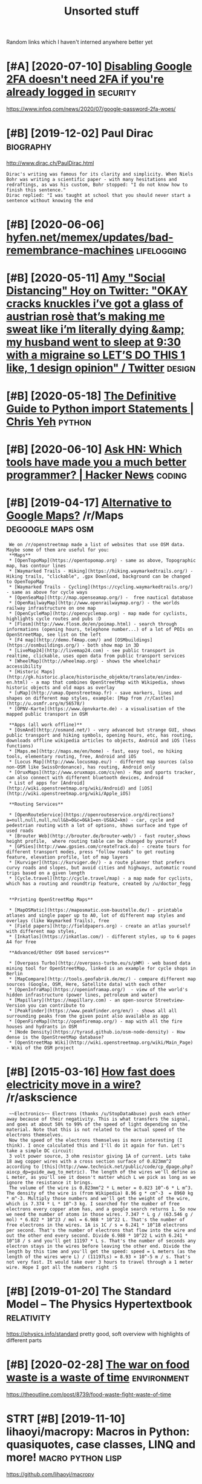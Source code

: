 #+TITLE: Unsorted stuff
#+logseq_graph: false

Random links which I haven't interned anywhere better yet

* [#A] [2020-07-10] [[https://news.ycombinator.com/item?id=23792767][Disabling Google 2FA doesn't need 2FA if you're already logged in]] :security:
:PROPERTIES:
:ID:       frsnwsycmbntrcmtmddsblnggglfdsntndffyrlrdylggdn
:END:
https://www.infoq.com/news/2020/07/google-password-2fa-woes/
* [#B] [2019-12-02] Paul Dirac                                    :biography:
:PROPERTIES:
:ID:       mnpldrc
:END:
http://www.dirac.ch/PaulDirac.html
: Dirac's writing was famous for its clarity and simplicity. When Niels Bohr was writing a scientific paper - with many hesitations and redraftings, as was his custom, Bohr stopped: "I do not know how to finish this sentence."
: Dirac replied: "I was taught at school that you should never start a sentence without knowing the end
* [#B] [2020-06-06] [[https://hyfen.net/memex/updates/bad-remembrance-machines][hyfen.net/memex/updates/bad-remembrance-machines]] :lifelogging:
:PROPERTIES:
:ID:       stshyfnntmmxpdtsbdrmmbrncfnntmmxpdtsbdrmmbrncmchns
:END:

* [#B] [2020-05-11] [[https://twitter.com/amyhoy/status/1209693440872603651][Amy "Social Distancing" Hoy on Twitter: "OKAY *cracks knuckles* i’ve got a glass of austrian rosè that’s making me sweat like i’m literally dying &amp; my husband went to sleep at 9:30 with a migraine so LET’S DO THIS 1 like, 1 design opinion" / Twitter]] :design:
:PROPERTIES:
:ID:       mnstwttrcmmyhysttsmyscldsgrnsltsdthslkdsgnpnntwttr
:END:

* [#B] [2020-05-18] [[https://chrisyeh96.github.io/2017/08/08/definitive-guide-python-imports.html][The Definitive Guide to Python import Statements | Chris Yeh]] :python:
:PROPERTIES:
:ID:       mnschrsyhgthbdfntvgdpythngdtpythnmprtsttmntschrsyh
:END:

* [#B] [2020-06-10] [[https://news.ycombinator.com/item?id=23468193][Ask HN: Which tools have made you a much better programmer? | Hacker News]] :coding:
:PROPERTIES:
:ID:       wdsnwsycmbntrcmtmdskhnwhcvmdymchbttrprgrmmrhckrnws
:END:
* [#B] [2019-04-17] [[https://reddit.com/r/Maps/comments/be3p32/alternative_to_google_maps/el32dfa/][Alternative to Google Maps?]] /r/Maps :degoogle:maps:osm:
:PROPERTIES:
:ID:       wdsrddtcmrmpscmmntsbpltrnglmpsldfltrntvtgglmpsrmps
:END:
:  We on /r/openstreetmap made a list of websites that use OSM data. Maybe some of them are useful for you:
:  **Maps**
:  * [OpenTopoMap](https://opentopomap.org) - same as above, Topographic map, has contour lines
:  * [Waymarked Trails - Hiking](https://hiking.waymarkedtrails.org/) - Hiking trails, "clickable", .gpx Download, background can be changed to OpenTopoMap
:  * [Waymarked Trails - Cycling](https://cycling.waymarkedtrails.org/) - same as above for cycle ways
:  * [OpenSeaMap](http://map.openseamap.org/) -  free nautical database
:  * [OpenRailwayMap](http://www.openrailwaymap.org/) - the worlds railway infrastructure on one map
:  * [OpenCycleMap](http://opencyclemap.org) - map made for cyclists, highlights cycle routes and pubs :D
:  * [Flosm](http://www.flosm.de/en/poimap.html) - search through informations (opening hours, telephone number...) of a lot of POIs on OpenStreetMap, see list on the left
:  * [F4 map](http://demo.f4map.com/) and [OSMbuildings](https://osmbuildings.org/) - both show map in 3D
:  * [LiveMap24](http://livemap24.com) - see public transport in realtime, clickable, uses open data from public transport services
:  * [WheelMap](http://wheelmap.org) - shows the wheelchair accessibility
:  * [Historic Maps](http://gk.historic.place/historische_objekte/translate/en/index-en.html) - a map that combines OpenStreetMap with Wikipedia, shows historic objects and old maps as overlay
:  * [uMap](http://umap.Openstreetmap.fr) - save markers, lines and shapes on different map styles, example: [Map from /r/Castles](http://u.osmfr.org/m/56578/)
:  * [ÖPNV-Karte](https://www.öpnvkarte.de) - a visualisation of the mapped public transport in OSM
: 
:  **Apps (all work offline)**
:  * [OsmAnd](http://osmand.net/) - very advanced but strange GUI, shows public transport and hiking symbols, opening hours, etc, has routing, downloads offline wikipedia articles to objects, Android and iOS (less functions)
:  * [Maps.me](http://maps.me/en/home) - fast, easy tool, no hiking tools, elementary routing, free, Android and iOS
:  * [Locus Map](http://www.locusmap.eu/) - different map sources (also non-OSM like SwissOrdonance), has routing, Android only
:  * [OruxMaps](http://www.oruxmaps.com/cs/en) - Map and sports tracker, can also connect with different bluetooth devices, Android
:  * List of apps for [Android](http://wiki.openstreetmap.org/wiki/Android) and [iOS](http://wiki.openstreetmap.org/wiki/Apple_iOS)
: 
:  **Routing Services**
: 
:  * [OpenRouteService](https://openrouteservice.org/directions?a=null,null,null,null&b=0&c=0&k1=en-US&k2=km) - car, cycle and pedestrian routing with a lot of options, shows surface and type of used roads
:  * [Brouter Web](http://brouter.de/brouter-web/) - fast router,shows height profile,  where routing table can be changed by yourself
:  * [GPSies](http://www.gpsies.com/createTrack.do) - create tours for different transport modes, press "follow roads" to get routing feature, elevation profile, lot of map layers
:  * [Kurviger](https://kurviger.de/) - a route planner that prefers curvy roads and slopes, but avoid cities and highways, automatic round trips based on a given length
:  * [Cycle.travel](http://cycle.travel/map) - a map made for cyclists, which has a routing and roundtrip feature, created by /u/doctor_fegg
: 
: 
:  **Printing OpenStreetMap Maps**
: 
:  * [MapOSMatic](https://maposmatic.osm-baustelle.de/) - printable atlases and single paper up to A0, lot of different map styles and overlays (like Waymarked Trails), free
:  * [Field papers](http://fieldpapers.org) - create an atlas yourself with different map styles,
:  * [Inkatlas](https://inkatlas.com/) - different styles, up to 6 pages A4 for free
: 
:  **Advanced/Other OSM based services**
: 
:  * [Overpass Turbo](http://overpass-turbo.eu/s/pWM) - web based data mining tool for OpenStreetMap, linked is an example for cycle shops in Berlin
:  * [MapCompare](http://tools.geofabrik.de/mc/) - compare different map sources (Google, OSM, Here, Satellite data) with each other
:  * [OpenInfraMap](https://openinframap.org/)  - view of the world's hidden infrastructure (power lines, petroleum and water)
:  * [Mapillary](https://mapillary.com) - an open-source Streetview-Version you can contribute to
:  * [Peakfinder](https://www.peakfinder.org/en/) - shows all all surrounding peaks from the given point also available as app
:  * [OpenFireMap](http://openfiremap.org/) - map with all the fire houses and hydrants in OSM
:  * [Node Density](https://tyrasd.github.io/osm-node-density) - How dense is the OpenStreetMap database?
:  * [OpenStreetMap Wiki](http://wiki.openstreetmap.org/wiki/Main_Page) - Wiki of the OSM project
* [#B] [2015-03-16] [[https://reddit.com/r/askscience/comments/2z8r01/how_fast_does_electricity_move_in_a_wire/cph2d70/][How fast does electricity move in a wire?]] /r/askscience
:PROPERTIES:
:ID:       mnsrddtcmrskscnccmmntszrhwfstdslctrctymvnwrrskscnc
:END:
:  ~~Electronics~~ Electrons (thanks /u/StopDataAbuse) push each other away because of their negativity. This is what transfers the signal, and goes at about 50% to 99% of the speed of light depending on the material. Note that this is not related to the actual speed of the electrons themselves.
:  Now the speed of the electrons themselves is more interesting (I think). I once calculated this and I'll do it again for fun. Let's take a simple DC circuit:
:  3 volt power source, 3 ohm resistor giving 1A of current. Lets take 18 awg copper wires with a cross section surface of 0.823mm^2 according to [this](http://www.technick.net/public/code/cp_dpage.php?aiocp_dp=guide_awg_to_metric). The length of the wires we'll define as L meter, as you'll see it doesn't matter which L we pick as long as we ignore the resistance it brings.
:  The volume of the wire is 0.823mm^2 * L meter = 0.823 10^-6 * L m^3. The density of the wire is (from Wikipedia) 8.96 g * cm^-3  = 8960 kg * m^-3. Multiply those numbers and we'll get the weight of the wire, which is 7.374 * L * 10^-3 kg. I searched for the number of free electrons every copper atom has, and a google search returns 1. So now we need the number of atoms in those wires. 7.347 * L g / (63.546 g / mol) * 6.022 * 10^23 / mol = 6.988 * 10^22 L. That's the number of free electrons in the wires. 1A is 1C / s = 6.241 * 10^18 electrons per second. That's the number of electrons that flow into the wire and out the other end every second. Divide 6.988 * 10^22 L with 6.241 * 10^18 / s and you'll get 11197 * L s. That's the number of seconds any electron stays in the wires before leaving the other end. Divide the length by this time and you'll get the speed: speed = L meters (as the length of the wires were L) / (11197Ls) = 8.93 × 10^-5 m / s. That's not very fast. It would take over 3 hours to travel through a 1 meter wire. Hope I got all the numbers right :S
* [#B] [2019-01-20] The Standard Model – The Physics Hypertextbook :relativity:
:PROPERTIES:
:ID:       snthstndrdmdlthphyscshyprtxtbk
:END:
https://physics.info/standard
pretty good, soft overview with highlights of different parts


* [#B] [2020-02-28] [[https://news.ycombinator.com/item?id=22434259][The war on food waste is a waste of time]] :environment:
:PROPERTIES:
:ID:       frsnwsycmbntrcmtmdthwrnfdwstswstftm
:END:
https://theoutline.com/post/8739/food-waste-fight-waste-of-time
* STRT [#B] [2019-11-10] lihaoyi/macropy: Macros in Python: quasiquotes, case classes, LINQ and more! :macro:python:lisp:
:PROPERTIES:
:ID:       snlhymcrpymcrsnpythnqsqtscsclssslnqndmr
:END:
https://github.com/lihaoyi/macropy
** [2020-05-16] wow that's amazing https://macropy3.readthedocs.io/en/latest/discussion.html#function-advice
:PROPERTIES:
:ID:       stwwthtsmzngsmcrpyrdthdcsnltstdscssnhtmlfnctndvc
:END:

* [#B] [2020-08-09] [[https://stackoverflow.com/questions/18770504/resize-ipython-notebook-output-window][resize ipython notebook output window - Stack Overflow]]
:PROPERTIES:
:ID:       snsstckvrflwcmqstnsrszpytpythnntbktptwndwstckvrflw
:END:
: You can toggle the scroll window in the main menu of the notebook
: Cell -> Current Outputs -> Toggle Scrolling
* [#B] [2020-09-01] [[https://news.ycombinator.com/item?id=24344613][Mind Emulation Foundation]] :immortality:
:PROPERTIES:
:ID:       tsnwsycmbntrcmtmdmndmltnfndtn
:END:
https://mindemulation.org/
* [#B] [2020-08-20] [[https://news.ycombinator.com/item?id=24223701][Who to ignore – bullshit filters]] :media:
:PROPERTIES:
:ID:       thsnwsycmbntrcmtmdwhtgnrbllshtfltrs
:END:
https://ernest.oppet.it/2020/08/14/who-to-ignore/
* [#B] [2020-01-30] [[https://news.ycombinator.com/item?id=22193451][Today I Learned That Not Everyone Has an Internal Monologue]] :mind:
:PROPERTIES:
:ID:       thsnwsycmbntrcmtmdtdylrndthtntvrynhsnntrnlmnlg
:END:
https://ryanandrewlangdon.wordpress.com/2020/01/28/today-i-learned-that-not-everyone-has-an-internal-monologue-and-it-has-ruined-my-day/
* [#B] [2019-11-17] Top 50 matplotlib Visualizations - The Master Plots (w/ Full Python Code) | ML+ :viz:
:PROPERTIES:
:ID:       sntpmtpltlbvslztnsthmstrpltswfllpythncdml
:END:
https://www.machinelearningplus.com/plots/top-50-matplotlib-visualizations-the-master-plots-python/

* [#B] [2019-03-17] pylint useful stuff                              :python:
:PROPERTIES:
:ID:       snpylntsflstff
:END:
: cell-var-from-loop -- can detect bad lambda capturing
:  pylint --disable='C,fixme,'
* [#B] [2020-10-15] [[http://farmdev.com/src/secrets/framehack/][Frame Hacks]] :python:
:PROPERTIES:
:ID:       thfrmdvcmsrcscrtsfrmhckfrmhcks
:END:

* [#B] [2020-11-07] [[https://news.ycombinator.com/item?id=24999103][Programs are a prison: Rethinking the building blocks of computing interfaces]] :sadinfra:
:PROPERTIES:
:ID:       stsnwsycmbntrcmtmdprgrmsrthbldngblcksfcmptngntrfcs
:END:
https://djrobstep.com/posts/programs-are-a-prison
* [#B] [2019-10-18] About GitHub Actions - GitHub Help
:PROPERTIES:
:ID:       frbtgthbctnsgthbhlp
:END:
https://help.github.com/en/articles/about-github-actions

* STRT [#B] Demos are important!                                    :project:
:PROPERTIES:
:CREATED:  [2019-12-11]
:ID:       dmsrmprtnt
:END:
Link to the actual repo: https://github.com/hellojoshuatonga/react-use-fuzzy

As others said, I recommend adding a GitHub pages of a demo or something. Not fun having to spin this up yourself to test what it does/looks like.

* STRT [#B] try using devpi for uploading?                              :tox:
:PROPERTIES:
:CREATED:  [2019-08-02]
:ID:       trysngdvpfrpldng
:END:
* TODO [#B] [2019-12-18] Software Tools for Hobby-Scale Projects       :json:
:PROPERTIES:
:ID:       wdsftwrtlsfrhbbysclprjcts
:END:
https://rickcarlino.com/2019/11/02/software-tools-for-hobby-sized-projects-html.html
: MyJSON.com - Free Cloud Storage for JSON
* STRT [#B] [2019-12-11] kootenpv/gittyleaks: Find sensitive information for a git repo :security:project:promnesia:hpi:
:PROPERTIES:
:ID:       wdktnpvgttylksfndsnstvnfrmtnfrgtrp
:END:
https://github.com/kootenpv/gittyleaks
** [#C] [2020-01-17] eh, doesn't give you commit hash?
:PROPERTIES:
:ID:       frhdsntgvycmmthsh
:END:

* STRT [#B] [2020-01-13] functools — Higher-order functions and operations on callable objects — Python 3.8.1 documentation :kython:
:PROPERTIES:
:ID:       mnfnctlshghrrdrfnctnsndprnsncllblbjctspythndcmnttn
:END:
https://docs.python.org/3.8/library/functools.html
: @functools.cached_property(func)¶

nice!
* TODO [#B] Add project status to my stuff, like in upspin          :project:
:PROPERTIES:
:CREATED:  [2020-01-15]
:ID:       ddprjctsttstmystfflknpspn
:END:

* TODO [#B] explore doom-snippets?                                   :python:
:PROPERTIES:
:CREATED:  [2020-03-08]
:ID:       xplrdmsnppts
:END:
* [#B] [2020-09-25] [[https://news.ycombinator.com/item?id=24593616][Toward a “Modern” Emacs]] :emacs:
:PROPERTIES:
:ID:       frsnwsycmbntrcmtmdtwrdmdrnmcs
:END:
https://lwn.net/SubscriberLink/832311/03910e26a3f3e814/
* TODO [#B] nice and wholesome people                              :exobrain:
:PROPERTIES:
:CREATED:  [2020-06-17]
:ID:       ncndwhlsmppl
:END:
- Chris Hadfield
- Rob Zombie
- John Carmack
- Lex Fridman
* [#B] [2020-08-25] [[https://httptoolkit.tech/will-it-cors/][Will It CORS?]] :cors:
:PROPERTIES:
:ID:       tstlkttchwlltcrswlltcrs
:END:

* [#B] [2019-12-23] [[https://nplus1.ru/material/2019/12/22/simple-math][Объясняем шутку из твиттера про дедушку и лагранжиан квантовой теории поля]]
:PROPERTIES:
:ID:       mnsnplsrmtrlsmplmthобъяснанжианквантовойтеорииполя
:END:

* [#B] [2019-07-17] [[https://en.wikipedia.org/wiki/Quantum_Zeno_effect][Quantum Zeno effect]]
:PROPERTIES:
:ID:       wdsnwkpdrgwkqntmznffctqntmznffct
:END:
** [2020-12-20] quantum zeno effect: measure the system often enough, it appears as if it's not changing. :drill:
:PROPERTIES:
:ID:       1eba4d8c-d0fd-4aaa-9228-16ae3ab0291c
:END:
evolution is linear, so after time dt the amplitude of changing state is proportional to dt, and probability to dt^2. So by making dt low enough, probability of ever changing state is arbitrary close to 0
** [2020-12-20] https://physics.stackexchange.com/questions/47252/simple-explanation-of-quantum-zeno-effect
:PROPERTIES:
:ID:       snsphyscsstckxchngcmqstnssmplxplntnfqntmznffct
:END:

* [#B] [2020-06-30] [[https://quantumcomputing.stackexchange.com/questions/1262/how-are-quantum-gates-realised-in-terms-of-the-dynamic][architecture - How are quantum gates realised, in terms of the dynamic? - Quantum Computing Stack Exchange]]
:PROPERTIES:
:ID:       tsqntmcmptngstckxchngcmqshdynmcqntmcmptngstckxchng
:END:
* [#B] [2020-06-13] [[http://blog.rfox.eu/en/About_this_blog/What_do_I_mean_by_node.html][What do I mean by node?]] :exobrain:
:PROPERTIES:
:ID:       stblgrfxnbtthsblgwhtdmnbyndhtmlwhtdmnbynd
:END:
- comment:
  : good explanation
* [#B] [2018-06-19] https://samwho.co.uk/blog/2017/04/22/emulating-bad-networks/ :network:testing:
:PROPERTIES:
:ID:       tssmwhckblgmltngbdntwrks
:END:
* [#C] [2020-01-24] logs - View stdout/stderr of systemd service - Unix & Linux Stack Exchange
:PROPERTIES:
:ID:       frlgsvwstdtstdrrfsystmdsrvcnxlnxstckxchng
:END:
https://unix.stackexchange.com/questions/20399/view-stdout-stderr-of-systemd-service
: Note that using the standard logging mechanism like this will not create persistent logs by default. To do that, you'll need to create /var/log/journal, and then run sudo systemctl restart systemd-journald
* [#C] [2020-01-25] tmuxinator/tmuxinator: Manage complex tmux sessions easily
:PROPERTIES:
:ID:       sttmxntrtmxntrmngcmplxtmxsssnssly
:END:
https://github.com/tmuxinator/tmuxinator

* [#C] [2020-01-26] Not really. Enable something like MyPy or PyType on a big enough codebase with z... | Hacker News
:PROPERTIES:
:ID:       snntrllynblsmthnglkmypyrpytypnbgnghcdbswthzhckrnws
:END:
https://news.ycombinator.com/item?id=21902827
: Not really. Enable something like MyPy or PyType on a big enough codebase with zero explicit annotation and it'll already find plenty of bugs and unhandled cases from the inferred types alone. Some of these are stuff a strong IDE may catch too (using the wrong function name, passing wrong number of args, etc), but some other ones are actually deeper in the code.
: 
: So already, with zero annotations, you already get value out, let alone once you type a few tricky variables that are harder for Python to track.
* [#C] [2020-01-26] Hypermodern Python Chapter 4: Typing · Claudio Jolowicz's website
:PROPERTIES:
:ID:       snhyprmdrnpythnchptrtypngcldjlwczswbst
:END:
https://cjolowicz.github.io/posts/hypermodern-python-04-typing/
: Typeguard is a runtime type checker for Python:
* [#C] [2020-01-29] linux - How to make htop sort by PID - Super User  :htop:
:PROPERTIES:
:ID:       wdlnxhwtmkhtpsrtbypdsprsr
:END:
https://superuser.com/questions/275873/how-to-make-htop-sort-by-pid
: @OSX Press >.

- Comment:
: press > and select RES
* [#C] [2020-02-07] POSSE - IndieWeb                                   :silo:
:PROPERTIES:
:ID:       frpssndwb
:END:
https://indieweb.org/POSSE#Publishing_Flows

* [#C] [2020-02-08] Haskell for all: Why Dhall advertises the absence of Turing-completeness :configs:
:PROPERTIES:
:ID:       sthskllfrllwhydhlldvrtssthbsncftrngcmpltnss
:END:
http://www.haskellforall.com/2020/01/why-dhall-advertises-absence-of-turing.html
: Why Dhall advertises the absence of Turing-completeness





* [#C] [2020-02-16] (8) 🔎Julia Evans🔍 on Twitter: "CORS https://t.co/uSrLqGIWR0" / Twitter
:PROPERTIES:
:ID:       snjlvnsntwttrcrsstcsrlqgwrtwttr
:END:
https://twitter.com/b0rk/status/1162392625057583104
: CORS
* [#C] [2020-02-20] backup - Basic rsync command for bit-identical copies - Unix & Linux Stack Exchange
:PROPERTIES:
:ID:       thbckpbscrsynccmmndfrbtdntclcpsnxlnxstckxchng
:END:
https://unix.stackexchange.com/questions/118883/basic-rsync-command-for-bit-identical-copies
: So this is the basic command to make the destination identical to the source (absent hard links, ACLs and extended attributes):
: 
: rsync -a --delete SOURCE/ DESTINATION/
* [#C] [2020-02-24] doom-emacs/faq.org at develop · hlissner/doom-emacs
:PROPERTIES:
:ID:       mndmmcsfqrgtdvlphlssnrdmmcs
:END:
https://github.com/hlissner/doom-emacs/blob/develop/docs/faq.org#how-do-i-change-the-leaderlocalleader-keys
: Don’t be that guy who PRs 99 whitespace adjustments around his one-line contribution.
* [#C] [2020-04-05] Max Tegmark on Steps toward building an AI physicist - YouTube :physics:
:PROPERTIES:
:ID:       snmxtgmrknstpstwrdbldngnphyscstytb
:END:
https://www.youtube.com/watch?v=9atnfAHBfSI&list=WL&index=41&t=0s
: ok, interesting. so it's using some techniques to discover symbolic expressions, discover symmetries etc
* [#C] [2020-03-18] remarkable: What's their portability story? I don't want my personal knowledge store to be l... | Hacker News
:PROPERTIES:
:ID:       wdrmrkblwhtsthrprtbltystryprsnlknwldgstrtblhckrnws
:END:
https://news.ycombinator.com/item?id=22607112
: Not great, you can only officially export PDF, PNG, or SVG, though their cloud management does seem to work really well and as I understand, files are stored locally on each device once synced.
: That said, it runs linux so you could conceivably backup the files yourself. You can ssh into your tablet, run sftp, w/e. But they are in some proprietary .lines format.
: There's a wiki with more details (the file format stuff is further down): https://remarkablewiki.com/tech/filesystem
: It may be possilbe you could hack it to run xournal, but I've no idea.
* [#C] [2020-04-19] [[https://news.ycombinator.com/item?id=22914789][QRCP: Transfer files to mobile device by scanning a QR code from the terminal | Hacker News]]
:PROPERTIES:
:ID:       snsnwsycmbntrcmtmdqrcptrnnnngqrcdfrmthtrmnlhckrnws
:END:

* [#C] [2020-04-21] [[http://localhost:3000/agents/new][Create Agent - Huginn]] :project:
:PROPERTIES:
:ID:       tlclhstgntsnwcrtgnthgnn
:END:
- comment:
  : so nice that huginn just gives you examples you can follow
* [#C] [2020-04-25] [[https://ncase.me/][It's Nicky Case!]]             :sim:
:PROPERTIES:
:ID:       stsncsmtsnckycs
:END:

* [#C] [2020-05-06] [[https://teletype.atom.io/][Teletype for Atom]]
:PROPERTIES:
:ID:       wdstltyptmtltypfrtm
:END:
- comment:
  : collaborative editing
* [#C] [2020-05-05] [[https://drewdevault.com/2019/03/04/sourcehut-design.html][Sourcehut’s spartan approach to web design | Drew DeVault’s Blog]]
:PROPERTIES:
:ID:       tsdrwdvltcmsrchtdsgnhtmlstnpprchtwbdsgndrwdvltsblg
:END:
: Sourcehut's spartan approach to web design
* [#C] [2020-01-02] Open source project name checker - OSPNC        :project:
:PROPERTIES:
:ID:       thpnsrcprjctnmchckrspnc
:END:
http://ivantomic.com/projects/ospnc/
* [#C] [2020-06-18] [[https://pythonspeed.com/articles/dockerizing-python-is-hard/][Broken by default: why you should avoid most Dockerfile examples]]
:PROPERTIES:
:ID:       thspythnspdcmrtclsdckrzngtwhyyshldvdmstdckrflxmpls
:END:
: If you want fast builds, you want to rely on Docker’s layer caching. But by copying in the file before running pip install, all later layers are invalidated—this image will be rebuilt from scratch every time.
: 
* [#C] [2019-12-15] Terms of Service; Didn't Read
:PROPERTIES:
:ID:       sntrmsfsrvcddntrd
:END:
https://tosdr.org/

* [#C] [2019-12-16] What are the pros and cons of using flexbox? - Quora :css:
:PROPERTIES:
:ID:       mnwhtrthprsndcnsfsngflxbxqr
:END:
https://www.quora.com/What-are-the-pros-and-cons-of-using-flexbox
: The pros are plentiful.
: It makes things like space allocation a lot simpler and far fewer lines of code.
: Unfortunately, not all browsers can identify and correctly interpret flexbox. Give it a few more years for (mostly) mobile browsers to catchup.
* [#C] [2019-12-16] 3 shell scripts: Kill weasel words, avoid the passive, eliminate duplicates :writing:
:PROPERTIES:
:ID:       mnshllscrptskllwslwrdsvdthpssvlmntdplcts
:END:
http://matt.might.net/articles/shell-scripts-for-passive-voice-weasel-words-duplicates/
: 3 shell scripts to improve your writing, or "My Ph.D. advisor rewrote himself in bash."
* STRT [#C] [2020-05-13] [[https://github.com/amontalenti/elements-of-python-style][amontalenti/elements-of-python-style: Goes beyond PEP8 to discuss what makes Python code feel great. A Strunk & White for Python.]] :python:
:PROPERTIES:
:ID:       wdsgthbcmmntlntlmntsfpyththncdflgrtstrnkwhtfrpythn
:END:
: Use parens (...) for fluent APIs
* [#C] [2020-05-18] [[https://www.dcrainmaker.com/2020/05/strava-cuts-off-leaderboard-for-free-users-reduces-3rd-party-apps-for-all-and-more.html][Strava Cuts Off Leaderboard for Free Users, Reduces 3rd Party Apps for All, and More | DC Rainmaker]] :sadinfra:
:PROPERTIES:
:ID:       mnswwwdcrnmkrcmstrvctsfflsrdprtyppsfrllndmrdcrnmkr
:END:

* [#C] [2020-05-19] [[https://news.ycombinator.com/item?id=23237559][Blogging Is Not Dead | Hacker News]] :rss:
:PROPERTIES:
:ID:       tsnwsycmbntrcmtmdblggngsntddhckrnws
:END:
: If you want to see more high quality blog posts, then I highly recommend taking actions to help promote and encourage them. Sign up for a mailing list or subscribe to an RSS feed when you find a blog that consistently produces quality material. Post new or old content on Hacker News, Reddit, Lobsters, Twitter, and other communities where you think they would be a good fit. Upvote and retweet quality content that you run across, and flag stuff that's blatantly marketing spam. Leave comments on the blog or reach out to the author over email. Even as a single individual, these sort of actions have a much bigger impact than you might expect.
* [#C] [2020-05-19] [[https://github.community/t5/GitHub-Actions/is-there-expression-syntax-to-do-pattern-matching-regex-on/td-p/36295][Solved: is there expression syntax to do pattern matching ... - GitHub Community Forum]] :githubactions:
:PROPERTIES:
:ID:       tsgthbcmmntytgthbctnssthrdpttrnmtchnggthbcmmntyfrm
:END:
: Regex cannot be used in expression for now,

- comment:
  : for fucks sake, can't use regexes in github acitons pipelines?
* [#C] [2020-05-20] [[https://twitter.com/lukaseder/status/1262770756997591042][Lukas Eder on Twitter: "Still one of the best explanations of covariance vs contravariance, or consumers vs producers https://t.co/UPnpItRdi7 https://t.co/P8KzmWzX8R" / Twitter]]
:PROPERTIES:
:ID:       wdstwttrcmlksdrsttslksdrnstcpnptrdstcpkzmwzxrtwttr
:END:
: Still one of the best explanations of covariance vs contravariance, or consumers vs producers
* [#C] [2020-05-25] [[https://dmerej.info/blog/post/docopt-v-argparse/][docopt v argparse • Dimitri Merejkowsky]] :python:
:PROPERTIES:
:ID:       mnsdmrjnfblgpstdcptvrgprsdcptvrgprsdmtrmrjkwsky
:END:
: But for big projects with lots of subcommands, written in Python, using argparse may be a better idea, especially if you need to do advanced stuff for your parsing, like configuring common options in one function, allow plug-ins to change the command line API, and so on …
* [#C] [2020-05-27] [[https://fraidyc.at/][Fraidycat]]  :project:inspiration:
:PROPERTIES:
:ID:       wdsfrdyctfrdyct
:END:
- comment:
  : nice design and summary on this page
* [#C] [2020-05-28] [[https://softwareengineering.stackexchange.com/questions/290566/is-localstorage-under-the-cookie-law][javascript - Is localStorage under The Cookie Law? - Software Engineering Stack Exchange]]
:PROPERTIES:
:ID:       thssftwrngnrngstckxchngcmhcklwsftwrngnrngstckxchng
:END:
: The cookie law is not actually about cookies (and its not actually called the cookie law). Its about tracking users, storing and sharing the information with third parties. Cookies are just the most popular method to track users.
: If you don't want to show the "cookie warning" then just don't track the users beyond the session and don't share traffic data with third parties.
: The actual directive.
* [#C] [2020-05-28] [[https://github.com/rht/star.zulipchat.com][rht/star.zulipchat.com: Public realms found in *.zulipchat.com]] :zulip:
:PROPERTIES:
:ID:       thsgthbcmrhtstrzlpchtcmrhchtcmpblcrlmsfndnzlpchtcm
:END:
* [#C] [2020-06-06] [[https://drewdevault.com/2020/06/06/Add-a-contrib-directory.html][Add a “contrib” directory to your projects | Drew DeVault’s Blog]] :project:
:PROPERTIES:
:ID:       stsdrwdvltcmddcntrbdrctryrctrytyrprjctsdrwdvltsblg
:END:

* [#C] [2020-06-08] [[https://julian.digital/2020/02/23/my-quantified-self-setup/][My Quantified Self Setup « julian.digital]] :qs:
:PROPERTIES:
:ID:       mnsjlndgtlmyqntfdslfstpmyqntfdslfstpjlndgtl
:END:
- comment:
  : lots of interesting subjective/percieved stats
* [#C] [2020-06-16] emotion wheel [[https://twitter.com/QiaochuYuan/status/1272990004633989120][(1) QC on Twitter: "TL feels heavy today so let's do another vibe check with the feel wheel. how's everyone feeling today? in as much or as little detail as you're into https://t.co/X95f6LZnV6" / Twitter]] :emotions:
:PROPERTIES:
:ID:       tmtnwhlstwttrcmqchynsttsqttldtlsyrntstcxflznvtwttr
:END:
: TL feels heavy today so let's do another vibe check with the feel wheel. how's everyone feeling today? in as much or as little detail as you're into
* [#C] [2020-06-19] [[https://news.ycombinator.com/item?id=11662380][This is our long-running experiment in story re-upping. I've described it at htt... | Hacker News]] :hackernews:
:PROPERTIES:
:ID:       frsnwsycmbntrcmtmdthssrlnyrppngvdscrbdtthtthckrnws
:END:
* [#C] [2020-06-22] [[https://news.ycombinator.com/item?id=22305446][We've been running mypy on our project for about a year now and it's one of the ... | Hacker News]] :mypy:
:PROPERTIES:
:ID:       mnsnwsycmbntrcmtmdwvbnrnnctfrbtyrnwndtsnfthhckrnws
:END:
: We implemented it progressively. At first I added it as a make target but didn't make it mandatory in CI so I could learn how to use it. Then I made it mandatory for a few files that I was the only active contributor to. Then I slowly added more and more files across the project, sometimes as I touched them for other reason and other times as independent changes. Eventually as mypy caught more and more bugs in other contributor's changes they started getting on board and adding type hints as well, until the vast majority of the project was hinted (we'll be getting to 100% within a few weeks).
* [#C] [2020-01-01] Pavel Fatin » Blog Archive » Typing with pleasure - Blog about human and technology :latency:inspiration:
:PROPERTIES:
:ID:       wdpvlftnblgrchvtypngwthplsrblgbthmnndtchnlgy
:END:
https://pavelfatin.com/typing-with-pleasure/
Amazing in-depth analysis of keyboard typing latency
could also benchmark org-mode with the tool they mentioned
* [#C] Uncertaincy principle nice video                         :quantum:viz:
:PROPERTIES:
:CREATED:  [2018-10-08]
:ID:       ncrtncyprncplncvd
:END:
https://youtu.be/VwGyqJMPmvE?t=469 -- if you limit the time domain of a pure note, counterintuitively, you'll have to use more sine waves to approximate it, so widen the frequency domain
* [#C] [2019-06-18] Energy drift - Wikipedia                     :symplectic:
:PROPERTIES:
:ID:       tnrgydrftwkpd
:END:
https://en.wikipedia.org/wiki/Energy_drift
: Energy drift - usually damping - is substantial for numerical integration schemes that are not symplectic, such as the Runge-Kutta family.
* [#C] [2019-12-13] [[https://news.ycombinator.com/item?id=21780659][Show HN: Happy Hues – Curated colors in context]] :design:
:PROPERTIES:
:ID:       frsnwsycmbntrcmtmdshwhnhppyhscrtdclrsncntxt
:END:
https://www.happyhues.co/
* [#C] [2019-12-20] [[https://news.ycombinator.com/item?id=21844007][Bugjail, a completely new way of debugging]] :debug:
:PROPERTIES:
:ID:       frsnwsycmbntrcmtmdbgjlcmpltlynwwyfdbggng
:END:
https://bugjail.com/
** [2020-01-31] basically, debugging database? e.g. you can trace all arguments, callers etc
:PROPERTIES:
:ID:       frbscllydbggngdtbsgycntrcllrgmntscllrstc
:END:
* [#C] [2019-11-29] [[https://news.ycombinator.com/item?id=21655958][Firefox Replay]]
:PROPERTIES:
:ID:       frsnwsycmbntrcmtmdfrfxrply
:END:
https://firefox-replay.com/
* [#C] [2019-12-17] [[https://news.ycombinator.com/item?id=21811888][MIT's browser based climate change simulation]] :climate:
:PROPERTIES:
:ID:       tsnwsycmbntrcmtmdmtsbrwsrbsdclmtchngsmltn
:END:
https://en-roads.climateinteractive.org/scenario.html?v=2.7.6
* [#C] [2019-12-23] [[https://news.ycombinator.com/item?id=21860741][Show HN: Generate names like snapchat, dropbox, paypal for your next project]] :project:
:PROPERTIES:
:ID:       mnsnwsycmbntrcmtmdshwhngnpchtdrpbxpyplfryrnxtprjct
:END:
https://namewink.com/
* [#C] [2020-01-01] [[https://news.ycombinator.com/item?id=21926027][Rhasspy is an open source, fully offline voice assistant toolkit]]
:PROPERTIES:
:ID:       wdsnwsycmbntrcmtmdrhsspyspnsrcfllyfflnvcssstnttlkt
:END:
https://rhasspy.readthedocs.io/en/latest/
* [#C] [2020-01-15] [[https://news.ycombinator.com/item?id=22048086][Disprove quantum immortality without risking your life (2019)]]
:PROPERTIES:
:ID:       wdsnwsycmbntrcmtmddsprvqntmmmrtltywthtrskngyrlf
:END:
https://vankessel.io/disproving-quantum-immortality
* [#C] [2020-01-15] [[https://news.ycombinator.com/item?id=22054433][Show HN: CrossHair – SMT Assisted Testing for Python]] :testing:python:
:PROPERTIES:
:ID:       wdsnwsycmbntrcmtmdshwhncrsshrsmtssstdtstngfrpythn
:END:
https://github.com/pschanely/CrossHair
* [#C] [2020-03-04] [[https://news.ycombinator.com/item?id=22478854][Reddit has become a guide to personal finance]] :blog:
:PROPERTIES:
:ID:       wdsnwsycmbntrcmtmdrddthsbcmgdtprsnlfnnc
:END:
https://qz.com/1707479/reddit-has-become-a-guide-to-personal-finance/
* [#C] [2020-03-07] [[https://news.ycombinator.com/item?id=22502541][If nearly all Airbnb reviews are positive, does that make them meaningless?]] :scoring:
:PROPERTIES:
:ID:       stsnwsycmbntrcmtmdfnrlyllvwsrpstvdsthtmkthmmnnglss
:END:
https://www.academia.edu/30544981/If_Nearly_all_Airbnb_Reviews_are_Positive_Does_that_Make_them_Meaningless?email_work_card=title
* [#C] [2020-04-02] [[https://news.ycombinator.com/item?id=22758218][How to manage HTML DOM with vanilla JavaScript only?]]
:PROPERTIES:
:ID:       thsnwsycmbntrcmtmdhwtmnghtmldmwthvnlljvscrptnly
:END:
https://htmldom.dev/
* [#C] [2020-04-07] [[https://news.ycombinator.com/item?id=22801661][Show HN: A curated set of colour combinations]] :design:
:PROPERTIES:
:ID:       tsnwsycmbntrcmtmdshwhncrtdstfclrcmbntns
:END:
https://duo.alexpate.uk/
* [#C] [2020-03-26] [[https://news.ycombinator.com/item?id=22685537][Ask HN: Best sleep trackers?]]
:PROPERTIES:
:ID:       thsnwsycmbntrcmtmdskhnbstslptrckrs
:END:
https://news.ycombinator.com/item?id=22685537
** [2020-08-16] not much interesting for me, but probably good summary of what are people using (in comments)
:PROPERTIES:
:ID:       snntmchntrstngfrmbtprbblygdsmmryfwhtrpplsngncmmnts
:END:
* [#C] [2019-10-06] tmrowco/tmrowapp-contrib: Tomorrow automatically calculates the climate impact of your daily choices by connecting to apps and services you already use. :environment:
:PROPERTIES:
:ID:       sntmrwctmrwppcntrbtmrrwtmycnnctngtppsndsrvcsylrdys
:END:
https://github.com/tmrowco/tmrowapp-contrib
: The connect method is used to ask for user credentials (OAuth flows are also supported). The collect method is called periodically (typically every few hours) to fetch new activities. As the methods are pure, and to avoid re-asking the user for credentials everytime the collect method is called, a state object can be used to persist information (such as password, tokens..) across collects.
: 
: Activities require a certain formatting:
* [#C] [2020-04-13] [[https://liberapay.com/][Liberapay]] insanely clean ui :ui:
:PROPERTIES:
:ID:       mnslbrpycmlbrpynsnlycln
:END:
* STRT [#C] [2020-01-16] ngrok - secure introspectable tunnels to localhost :project:
:PROPERTIES:
:ID:       thngrkscrntrspctbltnnlstlclhst
:END:
https://ngrok.com/
* [#C] [2018-07-12] https://github.com/fasouto/awesome-dataviz      :dataviz:
:PROPERTIES:
:ID:       thsgthbcmfstwsmdtvz
:END:
* [#C] [2018-05-01] conducting blind experiments                         :qs:
:PROPERTIES:
:ID:       tcndctngblndxprmnts
:END:
https://www.gwern.net/Nootropics#blinding-yourself
https://www.gwern.net/Nootropics#modalert-blind-day-trial

* [#C] [2019-02-13] Get raw data from commercial activity trackers | okinesio :qs:
:PROPERTIES:
:ID:       wdgtrwdtfrmcmmrclctvtytrckrskns
:END:
http://okinesio.org/development/how-to-get-raw-data-from-commercial-activity-trackers

* [#C] [2019-05-21] How To Build A Smart Home Sensor | Popular Science   :qs:
:PROPERTIES:
:ID:       thwtbldsmrthmsnsrpplrscnc
:END:
https://www.popsci.com/how-build-home-sensor

* [#C] [2019-11-29] typeddjango/awesome-python-typing: Collection of awesome Python types, stubs, plugins, and tools to work with them.
:PROPERTIES:
:ID:       frtypddjngwsmpythntypngclsstbsplgnsndtlstwrkwththm
:END:
https://github.com/typeddjango/awesome-python-typing
* [#C] [2019-12-05] Hedonic treadmill - Wikipedia
:PROPERTIES:
:ID:       thhdnctrdmllwkpd
:END:
https://en.wikipedia.org/wiki/Hedonic_treadmill
: The hedonic treadmill, also known as hedonic adaptation, is the observed tendency of humans to quickly return to a relatively stable level of happiness despite major positive or negative events or life changes
* [#C] [2019-12-20] Web Archiving Community · pirate/ArchiveBox Wiki :archiving:linkrot:
:PROPERTIES:
:ID:       frwbrchvngcmmntyprtrchvbxwk
:END:
https://github.com/pirate/ArchiveBox/wiki/Web-Archiving-Community

* TODO [#C] [2019-09-06] Offline First and the Circle of Web        :offline:
:PROPERTIES:
:ID:       frfflnfrstndthcrclfwb
:END:
http://hood.ie/blog/offline-first-and-the-circle-of-web.html

** TODO [#C] [2019-09-06] Offline First and the Circle of Web, Part II: Breaking the Circle :offline:
:PROPERTIES:
:ID:       frfflnfrstndthcrclfwbprtbrkngthcrcl
:END:
http://hood.ie/blog/offline-first-and-the-circle-of-web-part-ii-breaking-the-circle.html
* [#C] [2019-12-08] Statically-typed error handling in Python using Mypy | Hacker News :mypy:
:PROPERTIES:
:ID:       snsttcllytypdrrrhndlngnpythnsngmypyhckrnws
:END:
https://news.ycombinator.com/item?id=21736620
: My approach is to dial up strictness gradually as code proves its value. I'll start out building a project and not validating on I/O, but as the requirements get locked down and the code has proven itself, I'll clean up all the edge cases - which will often mean adding in progressively stricter validation on border code.
: The advantage of this is that if you end up not wasting too much time "building the wrong thing". Let's say that you took one form of I/O and built massively strict validation in and then realized later that you should have taken an entirely different form of I/O for your subsystem. All that time building in validation on that useless part of code was a pointless waste.
: I don't have any stats, but my gut feel is that on average 40% of code can end up being tossed in this way (in some projects it's 100% =).
: Prototyping speed is, additionally, not just useful in reducing the cost of building the right kind of code, it's useful in reducing the cost of building the right kind of test (a really underappreciated facet of building mission critical systems).

In my younger years I used to believe that for mission critical systems "building the wrong thing" was somehow less of a problem in code because you could fix requirements and do architecture upfront with some sort of genius architect. Turns out this was wrong.
* [#C] [2019-12-21] cheeaun/awesome-hacker-news: Awesome Hacker News: a collection of awesome Hacker News apps, libraries, resources and shiny things.
:PROPERTIES:
:ID:       stchnwsmhckrnwswsmhckrnwssppslbrrsrsrcsndshnythngs
:END:
https://github.com/cheeaun/awesome-hacker-news

* [#C] [2020-05-04] [[https://intoli.com/blog/terminal-recorders/][Terminal Recorders: A Comprehensive Guide]] :demo:
:PROPERTIES:
:ID:       mnsntlcmblgtrmnlrcrdrstrmnlrcrdrscmprhnsvgd
:END:

* [#C] [2020-05-05] [[https://www.djcbsoftware.nl/code/mu/mu4e/High_002dlevel-overview.html][High-level overview (Mu4e 1.4 user manual)]] :software:
:PROPERTIES:
:ID:       tswwwdjcbsftwrnlcdmmhghdllvrvwhtmlhghlvlvrvwmsrmnl
:END:
:               +---------+
:               | emacs   |
:               |    +------+
:               +----| mu4e | --> send mail (smtpmail)
:                    +------+
:                     |  A
:                     V  |  ---/ search, view, move mail
:               +---------+    \
:               |   mu    |
:               +---------+
:                 |    A
:                 V    |
:               +---------+
:               | Maildir |  <--- receive mail (fetchmail,
:               +---------+                     offlineimap, ...)

- comment:
  : characters (e.g. A, V) can be used for drawing

* [#C] [2019-10-25] About this website | LOW←TECH MAGAZINE
:PROPERTIES:
:ID:       frbtthswbstlwtchmgzn
:END:
https://solar.lowtechmagazine.com/about.html
: Below are some of the design decisions we made to reduce energy use. We have published a separate document that focuses on the front-end efforts, and one that focuses on the back-end. We have also released the source code for our website design.
** [#C] [2019-10-25] About this website | LOW←TECH MAGAZINE
:PROPERTIES:
:ID:       frbtthswbstlwtchmgzn
:END:
https://solar.lowtechmagazine.com/about.html
: We wrote two extra articles with more in-depth technical information: How to build a low-tech website: software and hardware, which focuses on the back-end, and How to Build a Low-tech Website: Design Techniques and Process, which focuses on the front-end.
* [#C] [2020-10-24] [[https://news.ycombinator.com/item?id=24874102][LiveCode is a modern day HyperCard (2019) | Hacker News]] :python:gui:
:PROPERTIES:
:ID:       stsnwsycmbntrcmtmdlvcdsmdrndyhyprcrdhckrnws
:END:
: In the spirit of HN contrarian comments, I'd say the closest thing spiritually to a modern-day HyperCard is PySimpleGUI: https://github.com/PySimpleGUI
* [#C] [2020-08-12] [[https://www.divergent-desktop.org/blog/2020/08/10/principles-overview/][12 Principles for a Diverging Desktop Future]] :computing:
:PROPERTIES:
:ID:       wdswwwdvrgntdsktprgblgprnvwprncplsfrdvrgngdsktpftr
:END:

* [#C] [2020-03-14] jestem króliczkiem on Twitter: "or, you can encode dependencies in types: @dataclass(init=False) class FancyPath: path: Path mtime: float def __init__(self, path: Path): self.path = path self.mtime = path.stat().st_mtime" / Twitter :cachew:python:
:PROPERTIES:
:ID:       stjstmkrólczkmntwttrrycnnpthslfmtmpthsttstmtmtwttr
:END:
https://twitter.com/karlicoss/status/1238791294547353601
: @dataclass
: (init=False)
: class FancyPath:
:     path: Path
:     mtime: float
:     def __init__(self, path: Path):
:         self.path = path
:         self.mtime = path.stat().st_mtime

Comment:
: right, I suppose it's type to use dataclasses
* [#C] [2020-03-31] nektos/act: Run your GitHub Actions locally 🚀
:PROPERTIES:
:ID:       tnktsctrnyrgthbctnslclly
:END:
https://github.com/nektos/act
: ok it works with CI now...
* [#C] [2020-02-13] alphapapa/org-almanac: Almanac for Org mode         :org:
:PROPERTIES:
:ID:       thlphpprglmnclmncfrrgmd
:END:
https://github.com/alphapapa/org-almanac
how are people using org-mode

* [#C] [2020-01-25] fpereiro/backendlore: How I write backends      :backend:
:PROPERTIES:
:ID:       stfprrbckndlrhwwrtbcknds
:END:
https://github.com/fpereiro/backendlore

* [#C] [2020-04-11] Traps for the Unwary in Python’s Import System — Nick Coghlan's Python Notes 1.0 documentation :python:
:PROPERTIES:
:ID:       sttrpsfrthnwrynpythnsmprtmnckcghlnspythnntsdcmnttn
:END:
http://python-notes.curiousefficiency.org/en/latest/python_concepts/import_traps.html#the-init-py-trap

* [#C] [2020-05-17] Nonlinear Conversational Medium — gray crawford      :im:
:PROPERTIES:
:ID:       snnnlnrcnvrstnlmdmgrycrwfrd
:END:
https://www.graycrawford.com/nonlinear-conversational-medium
: Conversations branch out, delineating subtopics spatially. This allows the conversation to be more surveyable, and individual topics can split off into their own subtopics.
* [#C] [2020-05-17] Fragile narrow laggy asynchronous mismatched pipes kill productivity - Tristan Hume :distributed:
:PROPERTIES:
:ID:       snfrglnrrwlggysynchrnsmsmtchdppskllprdctvtytrstnhm
:END:
https://thume.ca/2020/05/17/pipes-kill-productivity/

* [#C] [2020-05-22] [[https://scrapism.lav.io/][Scrapism - Scrapism]] scraping tutorial :scrape:
:PROPERTIES:
:ID:       frsscrpsmlvscrpsmscrpsmscrpngttrl
:END:

* [#C] [2020-05-24] [[https://gist.github.com/jjperezaguinaga/4243341][Understanding Google Chrome Extensions]]
:PROPERTIES:
:ID:       snsgstgthbcmjjprzgngndrstndnggglchrmxtnsns
:END:

* [#C] [2020-05-28] [[https://meta.wikimedia.org/wiki/Research_on_open_source_team_communication_tools][Research on open source team communication tools - Meta]]
:PROPERTIES:
:ID:       thsmtwkmdrgwkrsrchnpnsrctrsrchnpnsrctmcmmnctntlsmt
:END:

* [#C] [2020-06-21] [[https://dansilvestre.com/gtd-gmail/][GTD Gmail: Inbox Zero and Optimized Email Workflow]]
:PROPERTIES:
:ID:       snsdnslvstrcmgtdgmlgtdgmlnbxzrndptmzdmlwrkflw
:END:

* [#C] [2020-08-22] use chronic (by default cron spams with stdout/stderr)
:PROPERTIES:
:ID:       stschrncbydfltcrnspmswthstdtstdrr
:END:
: I use `chronic` in almost all of my cron jobs so that cron sends me an email with the output only if the command has a return code of != 0.
* TODO [#C] [2020-01-01] RichardLitt/meta-knowledge: 💡 A list of knowledge repositories :publish:exobrain:
:PROPERTIES:
:ID:       wdrchrdlttmtknwldglstfknwldgrpstrs
:END:
https://github.com/RichardLitt/meta-knowledge
** [2020-01-17] later when I publish my org-mode sources
:PROPERTIES:
:ID:       frltrwhnpblshmyrgmdsrcs
:END:
* [#C] hack to allow optional git dependencies                     :pip:pypi:
:PROPERTIES:
:CREATED:  [2020-04-19]
:ID:       hcktllwptnlgtdpndncs
:END:
: def building_for_pypi() -> bool:
:     return sys.argv[1] == 'sdist'
:    for_pypi = building_for_pypi()
:            'my': [] if for_pypi else ['HPI @ git+https://github.com/karlicoss/my.git'],
:        },
* STRT [#C] people working on PKM things with examples of products etc :blog:
:PROPERTIES:
:CREATED:  [2019-12-18]
:ID:       pplwrkngnpkmthngswthxmplsfprdctstc
:END:


* TODO [#C] The Communicative Value of Using Git Well – Math ∩ Programming :practices:
:PROPERTIES:
:CREATED:  [2020-01-16]
:ID:       thcmmnctvvlfsnggtwllmthprgrmmng
:END:
: I’ve written up my ideas, under the name ‘Literate Git’, at https://github.com/bennorth/literate-git if you’re interested.
: The tool I wrote turns a structured git history into an interactive web page.
: There’s an example there of how the ideas might work in a tutorial setting.
: After I gave a talk on this work, one of the people in the audience tried it with the Haskell LLVM tutorial: https://lukelau.me/kaleidoscope/

* TODO [#C] Do you fear death? Why/why not?                :think:death:blog:
:PROPERTIES:
:CREATED:  [2019-04-11]
:ID:       dyfrdthwhywhynt
:END:
https://www.reddit.com/r/askreddit/comments/ba89s2/_/

* TODO [#C] [2020-12-07] [[https://news.ycombinator.com/item?id=25322091#25325329][VisiData in 60 Seconds | Hacker News]] :project:
:PROPERTIES:
:ID:       mnsnwsycmbntrcmtmdvsdtnscndshckrnws
:END:
: Wow, the project homepage has a great dynamic command-line generator that lets you specify what you are trying to do. This may exist elsewhere, but it's the first time I've seen it and I hope to see it on more projects! https://www.visidata.org/
: 
* [#C] [2020-12-08] [[https://hakibenita.com/python-mypy-exhaustive-checking#type-narrowing-in-mypy][Exhaustiveness Checking with Mypy | Haki Benita]]
:PROPERTIES:
:ID:       tshkbntcmpythnmypyxhstvchhstvnsschckngwthmypyhkbnt
:END:

* [#C] [2020-12-13] [[https://karthinks.com/software/more-batteries-included-with-emacs/][More batteries included with emacs | Karthinks]] regexes in elisp :elisp:
:PROPERTIES:
:ID:       snskrthnkscmsftwrmrbttrsnclddwthmcskrthnksrgxsnlsp
:END:
: A cleaner approach to regular expressions in Emacs, as most package maintainers will tell you, is to use the rx library instead. rx translates regular expressions in sexp form to a regexp string:
* TODO [#C] [2020-05-18] [[https://github.com/MatthieuBizien/roam-to-git/issues/4][Suggestion: use Github actions to execute backup & commit changes to the repository · Issue 4 · MatthieuBizien/roam-to-git]] :hpi:promnesia:
:PROPERTIES:
:ID:       mnsgthbcmmtthbznrmtgtssssgstthrpstryssmtthbznrmtgt
:END:
: schedule:
: - cron: "*/10 * * * *"
* [#C] [2020-01-25] guides/ALTERNATIVES.md at master · mayfrost/guides
:PROPERTIES:
:ID:       stgdsltrntvsmdtmstrmyfrstgds
:END:
https://github.com/mayfrost/guides/blob/master/ALTERNATIVES.md
: ALTERNATIVES TO BLOATWARE

* TODO [#D] [2019-09-21] ipfs/awesome-ipfs: Useful resources for using IPFS and building things on top of it :ipfs:
:PROPERTIES:
:ID:       stpfswsmpfssflrsrcsfrsngpfsndbldngthngsntpft
:END:
https://github.com/ipfs/awesome-ipfs#readme

* [#D] [2019-12-02] John Carlos Baez on Twitter: "Can we actually remove carbon dioxide from the air? Yes! Can we remove enough to make a difference? Yes! But what are the best ways, and how much can they accomplish? I explain that in my new article in Nautilus, an online science magazine: https://t.co/y4rQjKvm5J" / Twitter
:PROPERTIES:
:ID:       mnjhncrlsbzntwttrcnwctllynscncmgznstcyrqjkvmjtwttr
:END:
https://twitter.com/johncarlosbaez/status/1201541199003176960
: Can we actually remove carbon dioxide from the air?   Yes!  Can we remove enough to make a difference?   Yes!    But what are the best ways, and how much can they accomplish?   I explain that in my new article in Nautilus, an online science magazine:
* [#D] [2019-08-07] Can We Terraform the Sahara to Stop Climate Change? - YouTube :environment:
:PROPERTIES:
:ID:       wdcnwtrrfrmthshrtstpclmtchngytb
:END:
https://www.youtube.com/watch?v=lfo8XHGFAIQ

* [#D] [2020-07-31] https://wiki.openstreetmap.org/wiki/StreetComplete :maps:osm:
:PROPERTIES:
:ID:       frswkpnstrtmprgwkstrtcmplt
:END:
* [#D] [2017-06-28] erasing online presence                         :privacy:
:PROPERTIES:
:ID:       wdrsngnlnprsnc
:END:
https://www.reddit.com/r/IWantToLearn/comments/6fa0vk/iwtl_how_to_erase_my_online_presence
deseat.me
* [#D] [2019-11-15] alphapapa/org-protocol-capture-html: Capture HTML from the browser selection into Emacs as org-mode content :org:capture:
:PROPERTIES:
:ID:       frlphpprgprtclcptrhtmlcptbrwsrslctnntmcssrgmdcntnt
:END:
https://github.com/alphapapa/org-protocol-capture-html

* [#D] [2020-09-25] Tweet from @alexeyguzey
:PROPERTIES:
:ID:       frtwtfrmlxygzy
:END:
: https://twitter.com/alexeyguzey/status/1309584536376872961
: @alexeyguzey: @patrickc Higgs: "Today I wouldn't get an academic job. It's as simple as that. I don't think I would be regarded as productive enough." https://t.co/wOlfbj9OUL
* [#D] [2020-02-21] Files are fraught with peril https://danluu.com/deconstruct-files :os:
:PROPERTIES:
:ID:       frflsrfrghtwthprlsdnlcmdcnstrctfls
:END:
- ok, files are hard

* TODO [#D] My problem with mediation, how efficient is the gain of concentration? :blog:
:PROPERTIES:
:CREATED:  [2019-10-26]
:ID:       myprblmwthmdtnhwffcntsthgnfcncntrtn
:END:

* [#D] [2019-06-01] motivation for core.worktree             :setup:dotfiles:
:PROPERTIES:
:ID:       stmtvtnfrcrwrktr
:END:
can't use bare repository since they don't have index
we don't want to use working directory since it's just confusing
solution is git config core.worktree $HOME
* [2019-08-02] Why Age? Should We End Aging Forever? - YouTube  :aging:death:
:PROPERTIES:
:ID:       frwhygshldwndgngfrvrytb
:END:
https://www.youtube.com/watch?v=GoJsr4IwCm4&list=WL&index=40&t=0s
: shallow, but ok video
* [2019-08-03] Why Die? - YouTube
:PROPERTIES:
:ID:       stwhydytb
:END:
https://www.youtube.com/watch?v=C25qzDhGLx8&list=WL&index=39&t=13s
: good point that death is not a solution to our problems, and similar thought that I had that death is not a good way to appreciate life (as contrast)
* [2020-04-05] [[https://reddit.com/r/askscience/comments/fvcjhn/how_does_even_if_this_flu_shot_isnt_an_exact/fmi7dix/][How does “even if this flu shot isn’t an exact match, if you do get the flu it won’t be as bad” work?]] /r/askscience
:PROPERTIES:
:ID:       snsrddtcmrskscnccmmntsfvcdgtthfltwntbsbdwrkrskscnc
:END:
: There's actually a very cool effect where either getting infected with flu or getting vaccinated boosts your antibody response to all previous strains of flu you've encountered (by getting flu or by being vaccinated). In recent years WHO have begun to shift towards using antigenically advanced vaccines, whereby they predict how currently circulating strains of flu will evolve and artificially create vaccines for the flu strain they think will be circulating in 6 months time, as even if the virus doesn't mutate to a new strain, the antibody backboost means you still get protection against most circulating strains. Check out this paper (https://www.ncbi.nlm.nih.gov/pmc/articles/PMC4246172/) if you want a more detailed explanation, but basically the vaccine can boost your antibody response to a fairly wide range of influenza virus strains  (this is at least true for type A H3N2 influenza, there are 4 different types of influenza in the annual vaccine)
* [2020-07-21] [[https://reddit.com/r/askscience/comments/hv1wua/is_there_a_natural_reference_for_the_correct_time/fyrhwvr/][Is there a natural reference for the correct time, down to the milliseconds?]] /r/askscience
:PROPERTIES:
:ID:       tsrddtcmrskscnccmmntshvwscttmdwntthmllscndsrskscnc
:END:
:  Astronomer here! One I haven’t seen mentioned yet are [pulsars](https://en.m.wikipedia.org/wiki/Pulsar), which are rapidly spinning neutron stars that give off a regular radio pulse. They are *so* regular that we can model the pulses to within one second in a million years, and every pulsar is different in its pulsar profile. So I’ve heard it said that in the far future we could use them for interstellar GPS of sorts.
: 
:  So yeah you could definitely use pulsars for this reference assuming you lost all the clocks on Earth but kept all the info about pulsars and radio astronomy. Some pulsars are even millisecond pulsars, meaning they spin every few milliseconds, so you could even cover that part of the time scale.
* [2014-01-27] [[https://reddit.com/r/AskHistorians/comments/1wa3kc/is_there_any_truth_to_the_story_of_heisenberg/cf033ai/][Is there any truth to the story of Heisenberg intentionally sabotaging the Nazi nuclear program in WWII?]] /r/AskHistorians
:PROPERTIES:
:ID:       mnsrddtcmrskhstrnscmmntswthnznclrprgrmnwwrskhstrns
:END:
: During World War II, the German atomic energy program decided, by 1942, to be entirely focused on reactor development. This was, they thought, the area of nuclear fission research was most likely to produce useful military results in the short term. They thought bombs were probably possible but incredibly difficult to construct, and did not think any other nation was going to have any success with them in the short term. The German teams honestly thought they were ahead of the entire world in fission research, and when a group of the top people were carted off to a British manor house, Farm Hall, at the end of the war, they thought that maybe the Allies were trying to keep them from giving their knowledge to the Soviets (true) and that the Allies would want their knowledge for themselves (false).


: When they heard about the bombing of Hiroshima, they were shocked and surprised. Many of them refused to believe the United States could have pulled off a bomb. After getting more news information and talking it over, they realized it was in fact possible if the USA had thrown tremendous resources at it, and also realized that some of their assumptions about the size of the critical mass for the bomb were off.


: This left them in a tricky situation in terms of their egos and their nationalism. Were they simply failures? This is what Otto Hahn (discoverer of fission, and no fan of Hitler) suggested — that they were just second-raters.


: But many of them started to create and cling to a different story. They weren't accidental failures — maybe they were _deliberate_ failures. Maybe they didn't really _want_ to make a bomb, and that's why they didn't do it. This isn't the same thing as saying they _intentionally sabotaged_ the project, but it was more of a psychological explanation. If they had wanted to make a bomb, surely they would have done more work in that direction, right? So they must not have wanted to make a bomb. Because who would want to give Hitler a bomb?


: This story — known to historians as the _Lesart_ of the German atomic program — was propagated in subtle ways in the aftermath of World War II. It achieved its initial circulation in Robert Jungk's _ Brighter than a Thousand Suns_ (_Heller als tausend Sonnen_) in 1956. Jungk was the first to suggest, based on a vague _Lesart_ explanation offered up by Heisenberg, that Heisenberg had intentionally sabotaged the project. Heisenberg himself was somewhat appalled by this. Here is what he wrote to Jungk in 1956:


: > You speak here towards the end of the second paragraph about active resistance to Hitler, and I believe—pardon my frankness—that this passage is determined by a total misunderstanding of a totalitarian dictatorship. In a dictatorship active resistance can only be practiced by people who seemingly take part in the system. When someone speaks openly against the system, he quite certainly deprives himself of any possibility of active resistance. For either he then expresses his criticism of the system only occasionally in a politically harmless form, and then his political influence can be blocked very easily; say, with respect to the youth, by people saying: Sure, old Professor X is a nice old man, but he naturally has no understanding for the enthusiasm of the youth, or something of the sort. Or, conversely, he really tries, say, to move the students politically, and then within a few days he naturally would meet his end in a concentration camp, and even his self-sacrificing death would remain practically unknown, since no one would be allowed to talk about it. _I would not want this remark to be misunderstood as saying that I myself engaged in resistance to Hitler._


: Which is rather equivocating to say the least. Heisenberg isn't actually implying he did _anything_ in this particular letter, though he is implying that he did some kind of passive resistance.


: Historians have gone over Heisenberg's wartime activities in detail. There's no evidence whatsoever of intentional sabotage. Heisenberg actually went to great lengths to show he was in line with Nazi Germany's overall foreign intentions, and used his position to stump for Germany and German culture in occupied countries. He vigorously pursued reactor research. He did not vigorously pursue bomb research, but this is because, again, he did not think it was feasible in the short term. Here is another Heisenberg letter to Jungk, from 1957:


: > [In 1941] we in the uranium project had come to the following conclusion, on the basis of our experiments with uranium and heavy water: It will definitely be possible to build an energy-producing reactor out of uranium and heavy water. In this reactor (on the basis of theoretical work by von Weizsäcker) a product of U-239 [U-239 decays into Plutonium-239] will be generated that, like U-235, will be suitable as an explosive for atomic bombs. At the time we did not know of any process that could have produced significant quantities of U-235 with an effort that could be realized technically in Germany under wartime conditions. Since the production of atomic explosives using reactors could also obviously be realized only through many years of running huge reactors, it was clear to us in any case that the production of atomic bombs would only be possible with an enormous technical effort. Thus we knew that atomic bombs could be made in principle, but we also estimated that the necessary technical effort was
: bigger than it really was.


: > This situation seemed to us a particularly favorable precondition for the physicists to have an influence on the further course of events. For if the production of atomic bombs had been impossible, then the problem would not have arisen at all; but if it had been easily possible, then the physicists surely would not have been able to hinder their production. But the actual situation gave the physicists at this time a decisive influence on the further course of events, since they could argue vis-a-vis their governments that the atomic bombs would probably not come into
: play in the course of the war, or else argue that it would instead perhaps still be possible, with absolutely enormous efforts, to put them into play. That both ways of arguing were objectively fully justified was shown by the course of developments; for in fact even the Americans could not put the atomic bomb to use against Germany.


: The first paragraph of this letter is born out through documentation — the Germans knew that reactors might be a route to the bomb, but they also knew it would require large reactors. Their work on a small research reactor (which would have been worthless for bomb use) was slow and piecemeal and did not reflect any active bomb concern. They knew about uranium enrichment but considered it too difficult to really pursue in earnest.


: The second paragraph is the more problematic one. Again, Heisenberg isn't actually saying that he sabotaged anything. What he's saying was, under the conditions that existed, physicists could have pushed for the bomb if they really thought they could do it, but nobody in the government would fault them if they didn't. Is he saying they didn't push for the bomb because they didn't want Hitler to have one? No. But he's allowing that interpretation to be made if you want to make it.


: In short, even Heisenberg himself didn't ever really claim that he sabotaged the German atomic bomb project in any real way. At best he implied that maybe he wasn't as enthusiastic about the bomb as he could have been, which is in line with the preservation of the idea that he wasn't just a screw-up on this front. But there's no evidence he did anything like that. Of course, as Heisenberg himself pointed out in the first letter I quoted, the nature of being a passive resister in a totalitarian government is that you appear to be going along with the plan but you might not actually be going along with it. This makes the Heisenberg issue a tricky one for historians, because, as he points out, if he simply withheld enthusiasm for the bomb but otherwise made like a good German, it would be _indistinguishable_ from the situation where he just didn't push for it because he thought it wasn't very feasible.


: I think the Farm Hall transcripts make it clear that Heisenberg truly didn't think it was feasible, and in fact hadn't thought seriously about the physics of atomic bombs at all. (His discussions there reflect deep misunderstandings about how fast neutron fission chain reactions work.) Which to me puts him in the "was just a screw-up" camp, as opposed to the "was silently and passively resisting" camp.
* [2017-11-03] [[https://reddit.com/r/askscience/comments/7ad5y0/how_large_could_a_rocky_planet_get/dpa0c1q/][How large could a rocky planet get?]] /r/askscience
:PROPERTIES:
:ID:       frsrddtcmrskscnccmmntsdyhhwlrgcldrckyplntgtrskscnc
:END:
It all really depends on your definition of a rocky planet. Or a rock for that matter.

[Athleticon93](/u/Athleticon93) is right for normally formed planets. Any planet getting really big as just a rocky planet is going to accrete lots of gas too and become a gas giant. But if we want to *make* a really big rocky planet, physics won't stop us for a while

Start with a chunk of rock floating around in space. Let's say we borrowed mars for a bit. Don't worry, the solar system won't ask for it back. Now toss a rock down onto it. You have a bigger rocky planet. Keep doing that for a bit. The planet gets bigger and bigger. Surface gravity increases, and for now, the density of material at the core stays the same (ish). Things start to fork at this point though, depending on the thought experiment.

First off, just dropping the rocks is going to be a problem. Dumping planetfulls of rocks onto an ever larger planet makes heat. A *lot* of heat, which will liquefy, and eventually boil our rocks. This will also drive out any volatiles in the rock; gasses, bound water, sulfur, etc. Pretty much anything that isn't iron or nickel or another high boiling element or very stable compound. For example, limestone, a common rock, will happily decompose to CO2 and CaO. Now our ball of rocks is surrounded by an ever thickening atmosphere of gasses. Whoops, we made a gas giant.

So lets start again, but instead we'll teleport our rocks down to the surface. Compaction will produce some heat, but not enough to boil our rocks. *Yet...*

The planet could get quite big (somewhere around 3-4 times the radius of the earth), but eventually the compressive forces of gravity will be enough to start severely compressing even solid material. The density of the core will go way up. You'll notice you're adding hundreds of cubic kilometres of stuff and your planet is only growing by tens of cubic kilometers. This is going to make a lot of heat. If our rocks have a fair bit of lighter elements in them (pretty much anything higher on the periodic table than iron), eventually somewhere around 60 times the mass of Jupiter the heat and pressure will be too much and our "rocky planet" will ignite into a very weird star

Let's start again, again. We can't use rocks anymore, but we can use iron. Iron is at least a solid, and we can imagine running around on it pretty similarly to a regular planet. Get a big ball of iron and start the teleportation machine again with chunks of iron instead of rocks. Again, you'll see the planet grow, but after a certain point, roughly 2.5 times the radius of the earth, and several hundred times the mass, adding more mass will actually cause the radius to shrink. The iron planet will also be getting very very hot (tens of thousands of kelvin). What's happening is that the additional matter is causing increased gravity, and your planet is no longer being supported by the everyday pressure of electrostatics, like what keeps your feet from compressing a concrete floor. Instead the core is now dominated by electron degeneracy pressure. It's acting like a very hot, ultra dense gas. As you add more iron, you create more gravity. More gravity makes more pressure, more degenerate matter, and a smaller radius. Your "planet" is now a white dwarf. If you let it cool off for a few trillion years you'd be left with a ball of iron that, if you could walk around in about a hundred thousand g's of gravity, you could walk on and would be (sorta, kinda) like a planet. And that's as big as you can make a planet.
* [2019-04-10] kynan/nbstripout: strip output from Jupyter and IPython notebooks :git:ipython:
:PROPERTIES:
:ID:       wdkynnnbstrptstrptptfrmjpytrndpythnntbks
:END:
https://github.com/kynan/nbstripout

* [2020-07-27] [[https://www.youtube.com/playlist?list=PLVV0r6CmEsFxKFx-0lsQDs6oLP3SZ9BlA][Murray Gell-Mann (Scientist) - YouTube]]
:PROPERTIES:
:ID:       mnswwwytbcmplylstlstplvvrlpszblmrrygllmnnscntstytb
:END:
* [2015-06-14] CMB                                                :cosmology:
:PROPERTIES:
:ID:       sncmb
:END:
: Just like the CMB tells us what was happening 300,000 years ago, the cosmological gravitational wave background will tell us about the nature of the universe at the time when they start their journey toward us.
* [2015-06-14] animation of Earth seen from the Sun http://en.wikipedia.org/wiki/Season#Elliptical_Earth_orbit Elliptical Earth orbit does not influence seasons :earth:
:PROPERTIES:
:ID:       snnmtnfrthsnfrmthsnnwkpdrllptclrthrbtdsntnflncssns
:END:
* [2013-02-15] http://www.ted.com/talks/lang/ru/phil_plait_how_to_defend_earth_from_asteroids.html :earth:
:PROPERTIES:
:ID:       frwwwtdcmtlkslngrphlplthwtdfndrthfrmstrdshtml
:END:
* [2017-04-20] Lagrangian points                                      :space:
:PROPERTIES:
:ID:       mnlgrngnpnts
:END:
: Only the first three Lagrangian points are unstable positions. They're unstable in the same way as the point at the top of a hill. A ball balanced exactly in the center of the peak will stay put, but given a slight nudge in any direction it will roll down the slope and away.
: (This is the main reason SOHO doesn't sit exactly on the L1 point, but orbits it instead.)
: The Trojan points, L4 and L5, are stable. They act more like the bottom of a bowl. If an object there is nudged, gravity will tend to draw it back toward where it started.
* [2019-02-04] oliexdev/openScale: Open-source weight and body metrics tracker, with support for Bluetooth scales :qs:
:PROPERTIES:
:ID:       mnlxdvpnsclpnsrcwghtndbdystrckrwthspprtfrbltthscls
:END:
https://github.com/oliexdev/openScale

* [2020-08-11] [[https://en.wikipedia.org/wiki/Tachyonic_field][Tachyonic field - Wikipedia]]
:PROPERTIES:
:ID:       tsnwkpdrgwktchyncfldtchyncfldwkpd
:END:
: A tachyonic field, or simply tachyon, is a field with an imaginary mass
* [2020-08-12] [[https://www.youtube.com/watch?v=fwjwePe-HmA][(4) Why Trains are so Expensive - YouTube]]
:PROPERTIES:
:ID:       wdswwwytbcmwtchvfwjwphmwhytrnsrsxpnsvytb
:END:

* [2020-08-18] [[https://ru.wikipedia.org/wiki/%D0%98%D0%B2%D0%B0%D0%BD%D0%B5%D0%BD%D0%BA%D0%BE,_%D0%94%D0%BC%D0%B8%D1%82%D1%80%D0%B8%D0%B9_%D0%94%D0%BC%D0%B8%D1%82%D1%80%D0%B8%D0%B5%D0%B2%D0%B8%D1%87][Иваненко, Дмитрий Дмитриевич — Википедия]]
:PROPERTIES:
:ID:       tsrwkpdrgwkddbdbdbddbdbddмитрийдмитриевичвикипедия
:END:
:  В. Л. Гинзбург в интервью утверждает, что Иваненко писал доносы на Тамма и на него
* [2020-08-18] [[https://news.ycombinator.com/item?id=6198209][Being in the topic of Paul Dirac, there is a wonderful biography - **The Strange... | Hacker News]]
:PROPERTIES:
:ID:       tsnwsycmbntrcmtmdbngnthtpndrflbgrphythstrnghckrnws
:END:
: Being in the topic of Paul Dirac, there is a wonderful biography - The Strangest Man: The Hidden Life of Paul Dirac, Quantum Genius, by Graham Farmelo.
: 
: It is an exceptionally well-written biography of one of the greatest physicists, and a rare combination of a page-turner and a book written with the English reserve.
: 
: Besides the history of an important part of physics, and its historical background (including the rise of Nazism and Stalinism, WWII and later - Cold War) one can clearly see that science is not a dry product, polished from its very beginning. It's a process, created by various people, of different personalities and views, having simple and genial ideas, making blunt mistakes, and having life besides science (even Dirac).
: 
: Also, it shows science (here: physics) as a sociological process, with its centre shifting from Cambridge (centred around E. Rutherford), Copenhagen and Gottingen to Princeton, Moscow, ...
* [2020-08-19] [[https://packaging.python.org/discussions/install-requires-vs-requirements/][install_requires vs requirements files — Python Packaging User Guide]] :pip:
:PROPERTIES:
:ID:       wdspckgngpythnrgdscssnsnsrqrmntsflspythnpckgngsrgd
:END:
: Requirements Files described most simply, are just a list of pip install arguments placed into a file.
: Whereas install_requires defines the dependencies for a single project, Requirements Files are often used to define the requirements for a complete Python environment.
: Whereas install_requires requirements are minimal, requirements files often contain an exhaustive listing of pinned versions for the purpose of achieving repeatable installations of a complete environment.
: Whereas install_requires requirements are “Abstract”, i.e. not associated with any particular index, requirements files often contain pip options like --index-url or --find-links to make requirements “Concrete”, i.e. associated with a particular index or directory of packages. 1
: Whereas install_requires metadata is automatically analyzed by pip during an install, requirements files are not, and only are used when a user specifically installs them using pip install -r.
* [2020-08-21] [[https://en.wikipedia.org/wiki/Chirality_(physics)][Chirality (physics) - Wikipedia]]
:PROPERTIES:
:ID:       frsnwkpdrgwkchrltyphyscschrltyphyscswkpd
:END:
: For massless particles – photons, gluons, and (hypothetical) gravitons – chirality is the same as helicity; a given massless particle appears to spin in the same direction along its axis of motion regardless of point of view of the observer.
* [2020-08-22] [[https://pauliacomi.com/2020/06/07/plotly-v-bokeh.html][Plotly vs. Bokeh: Interactive Python Visualisation Pros and Cons | Paul Iacomi]] :bokeh:viz:
:PROPERTIES:
:ID:       stsplcmcmpltlyvbkhhtmlplttvpythnvslstnprsndcnsplcm
:END:
- comment:
  : pretty good comparizon
* [2020-08-23] Nth Country Experiment - Wikipedia                   :nuclear:
:PROPERTIES:
:ID:       snnthcntryxprmntwkpd
:END:
: The experiment consisted in paying three recent young physicists who had just received their PhDs, though had no prior weapons experience, to develop a working nuclear weapon design using only unclassified information, and with basic computational and technical support.

https://en.m.wikipedia.org/wiki/Nth_Country_Experiment

* [2020-09-27] .
:PROPERTIES:
:ID:       sn
:END:
: Something that I’m surprised a lot of devs don’t know; there are official domains you’re supposed to use for documentation, testing, etc. They are specifically reserved by IANA for these purposes. Originally I think it was just example.com, but they now have a list of all them: https://www.iana.org/domains/reserved

* [2020-09-13] [[https://www.youtube.com/watch?v=jcu581GBmPs&list=WL&index=69&t=0s][(14) Батыгин - русская звезда мировой науки (English subs) - YouTube]] :russian:
:PROPERTIES:
:ID:       snswwwytbcmwtchvjcgbmpslsдамировойнаукиnglshsbsytb
:END:
awesome guy, nice interview
* [2020-09-16] [[https://en.wikipedia.org/wiki/IKEA_effect][IKEA effect - Wikipedia]]
:PROPERTIES:
:ID:       wdsnwkpdrgwkkffctkffctwkpd
:END:
: The IKEA effect is a cognitive bias in which consumers place a disproportionately high value on products they partially created.
* [2019-04-29] [[https://reddit.com/r/CampingGear/comments/93a5pg/opinions_on_hiking_shoes/e3bwwhj/][Opinions on hiking shoes?]] /r/CampingGear
:PROPERTIES:
:ID:       mnsrddtcmrcmpnggrcmmntspgbwwhjpnnsnhkngshsrcmpnggr
:END:
: Solomon X Ultra are very comfortable, lightweight, and still supportive
** [2020-10-05] yep, can confirm
:PROPERTIES:
:ID:       mnypcncnfrm
:END:
* [2019-04-29] [[https://reddit.com/r/CampingGear/comments/9ewy7u/how_to_track_multiday_hikes_best_gps_watch_unit/e5s3x66/][How to track multi-day hikes? Best GPS watch / unit with longest battery life?]] /r/CampingGear :qs:gps:
:PROPERTIES:
:ID:       mnsrddtcmrcmpnggrcmmntswyntwthlngstbttrylfrcmpnggr
:END:
: I really like GPS Logger on Android. It's really simple, highly configurable, and open source. Plus, it's not like I'm using my phone anyway. Setting it at 10-30 second intervals in airplane mode will last me a couple days. I haven't found a watch that won't break the bank that can do that.
: 
: https://play.google.com/store/apps/details?id=com.mendhak.gpslogger
: 
: It's just GPS points though. If you want to see them on map, you'll have to open it in a map program. I use GPX Viewer, but I don't think it's anything extra special. I also upload them automatically when I get internet again to Google Drive and Dropbox.
: 
: I pretty much have used my phone for everything since smart phones have been a thing. They are the ultimate multipurpose devices. I've never really felt the need or been able to justify things like smart watches, E-Readers, Cameras (once smartphones hit 5mp or so).
* [2019-06-22] W3C Web Annotation Working Group              :pkm:annotation:
:PROPERTIES:
:ID:       stwcwbnnttnwrknggrp
:END:
https://www.w3.org/annotation/
** [2019-06-27] https://twitter.com/mrgunn/status/1129033408628133888
:PROPERTIES:
:ID:       thstwttrcmmrgnnstts
:END:
** [2019-06-27] https://web.hypothes.is/blog/annotation-is-now-a-web-standard/
:PROPERTIES:
:ID:       thswbhypthssblgnnttnsnwwbstndrd
:END:

* [2020-10-01] [[https://www.youtube.com/watch?v=yVOnHWnLSeU&list=WL&index=80][(1) The Mystery Flaw of Solar Panels - YouTube]]
:PROPERTIES:
:ID:       thswwwytbcmwtchvyvnhwnlslndxthmystryflwfslrpnlsytb
:END:
- comment:
  : very good explanation of solar panel physics
* [2020-10-08] [[https://news.ycombinator.com/item?id=24710565][Generalizing 'jq' and Traversal Systems using optics and standard monads | Hacker News]] intuition behind lenses
:PROPERTIES:
:ID:       thsnwsycmbntrcmtmdgnrlzngrdmndshckrnwsnttnbhndlnss
:END:
: The point is really that lenses are values that represent locations in a data structure. And, as values, they can be combined, transformed, serialized, etc etc. Imagine having a type that represents a chain of method selectors, and that gives you some idea of the purpose.
: The fact that method selectors only appear very rarely as first-class values in most languages means that most people aren’t tuned in to scenarios where they could be applied. But I bet you’ve invented special cases of this yourself, when you had a function that needed to dig data out of one of several locations, depending on other inputs.
** [2020-10-08] [[https://news.ycombinator.com/item?id=24710565][Generalizing 'jq' and Traversal Systems using optics and standard monads | Hacker News]]
:PROPERTIES:
:ID:       thsnwsycmbntrcmtmdgnrlzngngptcsndstndrdmndshckrnws
:END:
: jkachmar 4 hours ago [–]
: It definitely can feel a bit strained at times, but the basic metaphor of:
: - lenses “focus” on elements of a product type
: - prisms “split” a sum type so that optics can work over selected branches
: ...feels nice when you’ve been working with it for awhile.
* [2020-10-13] [[https://tyrrrz.me/blog/fakes-over-mocks][Prefer Fakes Over Mocks | Alexey Golub]] :testing:
:PROPERTIES:
:ID:       tstyrrrzmblgfksvrmcksprfrfksvrmckslxyglb
:END:
* TODO mypy + multiple python versions                                 :mypy:
:PROPERTIES:
:CREATED:  [2020-10-31]
:ID:       mypymltplpythnvrsns
:END:
this is mypy friendly
: if sys.version_info[:2] >= (3, 8):

this isn't
: if sys.version_info.minor >= 7:
* [2020-10-25] [[https://news.ycombinator.com/item?id=24866279][The Coming Civil War over General Purpose Computing (2012) | Hacker News]] :sadinfra:
:PROPERTIES:
:ID:       snsnwsycmbntrcmtmdthcmngcwrvrgnrlprpscmptnghckrnws
:END:
* [2020-10-26] [[https://news.ycombinator.com/item?id=24891576][What's crazy to me is how insanely overspec'd mobile devices are for what they d... | Hacker News]] :sadinfra:
:PROPERTIES:
:ID:       mnsnwsycmbntrcmtmdwhtscrzdmbldvcsrfrwhtthydhckrnws
:END:
: What's crazy to me is how insanely overspec'd mobile devices are for what they deliver. If you went back in time and told 1999 me the following:
: I'll give you a computer with the following:
: * 256GB of solid-state storage
: * 6 CPUs @ 3+GHz
: * 8GB of RAM
: * Weighs only 200 grams
: * Battery-powered, lasts 5+ hours
: * 1440 x 3168 resolution display
: I would have been absolutely gobsmacked. Such a machine absolutely outclasses every desktop up into the early 2010s!
: 
: And then you would tell me that it's mostly used to shitpost on reddit and Twitter and would be completely useless as a development machine, and the manufactures would do everything to make it impossible to put what software I want on it...and also it would spy on me everywhere I went in order to sell me garbage...
: We took a wrong turn somewhere, didn't we?
* [2020-10-26] [[https://news.ycombinator.com/item?id=24897279][25 Years In Speech Technology and I still don’t talk to my computer | Hacker News]] :sadinfra:
:PROPERTIES:
:ID:       mnsnwsycmbntrcmtmdyrsnspcstlldnttlktmycmptrhckrnws
:END:

* [2020-10-29] [[https://fcenter.ru/online/softarticles/interview/6862][Интервью с создателем Total Commander - Статьи Software]]
:PROPERTIES:
:ID:       thsfcntrrnlnsftrtclsntrvwтелемttlcmmndrстатьиsftwr
:END:
* [2020-11-03] [[https://news.ycombinator.com/item?id=24881893][This is something Stallman[1] and others have talked about for a while now, with... | Hacker News]] :sadinfra:
:PROPERTIES:
:ID:       tsnwsycmbntrcmtmdthsssmthhvtlkdbtfrwhlnwwthhckrnws
:END:
: I remember in the 90s people all thought Stallman was crazy. And by people I mean developers, Linux users, people on usenet, etc. We all appreciated his contributions but at the end of the day just figured he was wearing a tin foil hat.
* [2020-11-09] [[https://yoric.github.io/post/why-did-mozilla-remove-xul-addons/][Why Did Mozilla Remove XUL Add-ons?]]
:PROPERTIES:
:ID:       mnsyrcgthbpstwhyddmzllrmvxlddnswhyddmzllrmvxlddns
:END:

* [2020-11-22] [[https://stackoverflow.com/questions/22832104/how-can-i-see-hidden-app-data-in-google-drive][How can I see hidden app data in Google Drive? - Stack Overflow]] :sadinfra:
:PROPERTIES:
:ID:       snsstckvrflwcmqstnshwcnshshddnppdtnggldrvstckvrflw
:END:
- comment:
  : fascinating, apparently this is how you access your own data for google drive apps?
* [2020-09-29] on windows                                       :ci:circleci:
:PROPERTIES:
:ID:       tnwndws
:END:
- bash works odd, powershell as well
- had to disable setup_requires=['setuptools_scm'] in setup.py, some ssl errors
- how to edit stuff? vim doesn't really work the quickes was git push/git pull
- shell history (with arrows) doesn't work
* [2020-05-28] [[https://softwareengineering.stackexchange.com/questions/290566/is-localstorage-under-the-cookie-law][javascript - Is localStorage under The Cookie Law? - Software Engineering Stack Exchange]]
:PROPERTIES:
:ID:       thssftwrngnrngstckxchngcmhcklwsftwrngnrngstckxchng
:END:
: The cookie law is not actually about cookies (and its not actually called the cookie law). Its about tracking users, storing and sharing the information with third parties. Cookies are just the most popular method to track users.
: If you don't want to show the "cookie warning" then just don't track the users beyond the session and don't share traffic data with third parties.
: The actual directive.
* [2020-12-03] [[https://www.arp242.net/webui.html][The web as a GUI toolkit]] :web:html:css:
:PROPERTIES:
:ID:       thswwwrpntwbhtmlthwbsgtlkt
:END:
: Some things that work really well that are often hard in native GUI toolkits:
:     You can zoom pretty much any content as large or small as you like. Doing this in native UI involves either editing obscure config files, or mucking about with the system’s DPI settings (not easy to zoom per-app or changing zoom levels depending on mood or screen you’re using).
:     More cross-platform than pretty much anything else.
:     Open anything in a new context (tab or window).
:     Copy/paste anything.
:     Search any text with e.g. Ctrl+F.
:     Back button.
:     Modifying anything easily; even if you’re not doing this directly yourself this has huge benefits in the form of e.g. some simple bookmarklets, or your adblocker.
:     Unlike desktop applications, everything is sandboxed. If you think persistent tracking and fingerprinting on the web is bad: it’s even easier on the desktop. Something like hash(/etc/passwd) should do the trick to generate a persistent unique device ID.
:     Very compatible; the first website: last modified somewhere in the early 90s still works in your Firefox or Chrome today.
* [2020-12-01] [[https://reddit.com/r/math/comments/k4hcor/john_von_neumanns_genius_and_flaws/ge8tlm0/][John von Neumann's genius and flaws]] /r/math
:PROPERTIES:
:ID:       tsrddtcmrmthcmmntskhcrjhnlmjhnvnnmnnsgnsndflwsrmth
:END:
: Bear in mind that the scientists in the Manhattan Project thought they were developing a weapon to destroy Hitler. (As it happened the war in Europe ended a few months before the bomb was ready.)
: When you consider that von Neumann was Jewish, and had worked in Germany just before Hitler's rise to power, and certainly had many, many friends and colleagues lose their lives in the death camps--it starts to make a bit of sense. With historical figures like this, I often find it helpful to imagine being in their shoes making decisions, rather than thinking about it from our detached current-day perspective with perfect hindsight.
: Also you've probably learned that von Neumann invented the modern subject of game theory. He understood that Mutual Assured Destruction meant that, ironically, the great powers would be unlikely to ever use nuclear weapons against each other. Which has--so far--been the case. Von Neumann, if he were alive today, might point out that the number of people killed in wars has dramatically dropped since the invention of the bomb.
* [2020-11-08] [[https://www.digitalocean.com/community/questions/i-want-to-know-how-to-block-ip-addresses-via-digitalocean][I want to know how to block IP addresses via Digitalocean? | DigitalOcean]] :hosting:
:PROPERTIES:
:ID:       snswwwdgtlcncmcmmntyqstnstblckpddrsssvdgtlcndgtlcn
:END:
: The simplest way to block specific IP address or ranges of them would be to set up a basic firewall using UFW. It is included with Ubuntu by default.
: You can then block a specific IP address by running:
:     sudo ufw deny from XXX.XXX.XX.XX
* TODO . The gun didn't go off. It simply disappeared in a brilliant flash of blue light,
:PROPERTIES:
:CREATED:  [2019-07-06]
:ID:       thgnddntgfftsmplydspprdnbrllntflshfbllght
:END:
Todo blog about singularity books
from The Metamorphosis of Prime Intellect by Roger Williams

* [2020-12-15] [[https://nitter.net/mekarpeles/status/1338766203192451074#m][Mek (@mekarpeles): "What's something about the web that's obviously broken? I'll start: No version control history and all the content is dynamic." | nitter]] :sadinfra:
:PROPERTIES:
:ID:       tsnttrntmkrplssttsmmkmkrpstryndllthcntntsdynmcnttr
:END:
: What's something about the web that's obviously broken?

really good thread
* https://github.com/randyrants/sharpkeys/releases to remap caps to esc :windows:setup:
:PROPERTIES:
:ID:       sgthbcmrndyrntsshrpkysrlsstrmpcpstsc
:END:
* [2017-07-27] YSK: You can see deleted posts by replacing the "r" in "reddit" with a "c" in the URL. :reddit:
:PROPERTIES:
:ID:       thyskycnsdltdpstsbyrplcngthrnrddtwthcnthrl
:END:
* [2017-09-07] https://www.humanbenchmark.com/dashboard        :qs:cognitive:
:PROPERTIES:
:ID:       thswwwhmnbnchmrkcmdshbrd
:END:
* [2018-07-02] Fat soluble vitamins are stockpiled in the body in fatty tissue and the liver :metabolism:
:PROPERTIES:
:ID:       mnftslblvtmnsrstckpldnthbdynfttytssndthlvr
:END:
* [2016-06-12] mutation testing
:PROPERTIES:
:ID:       snmttntstng
:END:
* [[https://nodejs.org/api/util.html#util_util_inspect_object_options][inspecting object]] :nodejs:debug:
:PROPERTIES:
:ID:       sndjsrgptlhtmltltlnspctbjctptnsnspctngbjct
:END:
: let util = require('util')
: console.log(util.inspect(resp, {showHidden: false, depth: 1}))
* IMO, long names like appendChild, getElementById, createTextNode, etc discourage use of vanilla js :plt:js:
:PROPERTIES:
:CREATED:  [2021-01-03]
:ID:       mlngnmslkppndchldgtlmntbydcrttxtndtcdscrgsfvnlljs
:END:
* [2021-01-04] ~ vs = : the former preserves underscores? so better to use it? :org:
:PROPERTIES:
:ID:       mnvsthfrmrprsrvsndrscrssbttrtst
:END:
* [2017-11-06] penrose diagram
:PROPERTIES:
:ID:       mnpnrsdgrm
:END:
https://jila.colorado.edu/~ajsh/insidebh/penrose.html
https://www.youtube.com/watch?v=mht-1c4wc0Q
http://casa.colorado.edu/~ajsh/schw.shtml

* [2015-06-19] Mir: The attitude (orientation) of the station was independently determined by a set of externally mounted sun, star and horizon sensors :space:
:PROPERTIES:
:ID:       frmrthtttdrnttnfthsttnwsnrnllymntdsnstrndhrznsnsrs
:END:
* [2015-06-19] Байконур                                               :space:
:PROPERTIES:
:ID:       frбайконур
:END:
Союз: escape pod для критических ситуаций, отделяется первым
потом боковые двигатели, падают в незаселенной местности
3.5 G на несколько секунд
Взлетает несколько минут

side burn to avoid the colision

Reentry: 140 km: separates descent module

Capsule's lift increases/decreases when it is rotating, enables the possibility for "surfing" the atmosphere
* profiling emacs                                                     :emacs:
:PROPERTIES:
:ID:       prflngmcs
:END:
~emacs --debug-init --timed-requires~

(will create a buffer with load times)
vim core/core-debug.el , (defvar spacemacs-debug-timer-threshold 0.05 to adjust

~emacs --debug-init --profile~ -- will create CPU and memory profile
* [2017-11-30] 3SAT limit of approxibility Hastad                :complexity:
:PROPERTIES:
:ID:       thstlmtfpprxbltyhstd
:END:
satisfying 7/8 clauses: randomize, polynomial (linearity of expectation)
satisfying 7/8 + eps: NPC
* [2017-10-03] hyperbolic discounting                              :rational:
:PROPERTIES:
:ID:       thyprblcdscntng
:END:
https://www.gwern.net/Melatonin#self-discipline
: This dilemma is far from unique. It is called hyperbolic discounting; humans can make the rational decision when at a great distance from a choice, but the closer they come, the more warped their decisions are.

* DONE [#A] [2019-08-25] [[https://reddit.com/r/askscience/comments/cu9h9i/how_are_molecular_structures_determined_with_such/][How are molecular structures determined with such precision? How were they determined in the past?]] /r/askscience
:PROPERTIES:
:ID:       snsrddtcmrskscnccmmntschhwwrthydtrmndnthpstrskscnc
:END:
: My question was inspired by learning that [lutein](https://en.wikipedia.org/wiki/Lutein#/media/File:Lutein_molecule_spacefill.png) and [zeaxanthin](https://en.wikipedia.org/wiki/Zeaxanthin#/media/File:Zeaxanthin_molecule_spacefill.png) are nearly identical molecules (C40H56O2), with the only difference between the two being that a single double bond is found in neighboring positions along a hexagon at one end of the molecule. These molecules are rather large. How are molecular structures determined so exactly? When did chemists acquire this capability? And what were the major milestones in our ability to determine molecular structure?


: I don't just mean how many of each kind of element and where they are, but also things as subtle as the position of a single double bond. A lot of molecules are smaller than a wavelength of visible light, so it's not as if we could just look at them under a microscope, yet we know their structures exactly. So how do chemists figure these things out?
* DONE [#B] [2019-10-21] Einstein Versus the Physical Review: Physics Today: Vol 58, No 9
:PROPERTIES:
:ID:       mnnstnvrssthphysclrvwphyscstdyvln
:END:
https://physicstoday.scitation.org/doi/10.1063/1.2117822

* DONE [#B] [2019-12-05] Ash Jogalekar on Twitter: "Robert Oppenheimer didn't just teach his students physics; he taught them life. Mozart, Plato and Sanskrit were as much a part of their shared lives as cosmic rays and quantum electrodynamics. https://t.co/i8I7xxcURT" / Twitter
:PROPERTIES:
:ID:       thshjglkrntwttrrbrtppnhmrtmlctrdynmcsstcxxcrttwttr
:END:
https://twitter.com/curiouswavefn/status/1195045873375334401
: Max Planck and Albert Einstein also used to meet regularly to play chamber music together!! Einstein supposedly said once, “Mozart's music is so pure and beautiful that I see it as a reflection of the inner beauty of the universe itself”
* DONE [#B] [2020-04-18] [[https://news.ycombinator.com/item?id=22901541][The Decline of Usability]] :ui:
:PROPERTIES:
:ID:       stsnwsycmbntrcmtmdthdclnfsblty
:END:
https://datagubbe.se/decusab/
* DONE [#B] [2020-06-03] [[https://www.infoq.com/presentations/We-Really-Dont-Know-How-To-Compute/][We Really Don't Know How To Compute!]] :towatch:
:PROPERTIES:
:ID:       wdswwwnfqcmprsnttnswrllydhwtcmptwrllydntknwhwtcmpt
:END:
** [2021-01-03] basically the point is that computing is cheap and we need to embrace constraint solver paradigm more? e.g. instead of imperative, where reasonable
:PROPERTIES:
:ID:       snbscllythpntsthtcmptngscrdgmmrgnstdfmprtvwhrrsnbl
:END:
* DONE [#C] [2020-04-15] [[http://willghatch.net/blog/2020/01/14/plan-9-from-the-1990s/][Plan 9 From The 1990s]]
:PROPERTIES:
:ID:       wdwllghtchntblgplnfrmthsplnfrmths
:END:
* DONE [#C] [2020-01-28] [[https://news.ycombinator.com/item?id=22167121][Ask HN: What are some interesting projects to reuse your old devices?]]
:PROPERTIES:
:ID:       tsnwsycmbntrcmtmdskhnwhtrmntrstngprjctstrsyrlddvcs
:END:
https://news.ycombinator.com/item?id=22167121
* DONE [#D] Tweet from @rektide                                   :smalltalk:
:PROPERTIES:
:CREATED:  [2020-06-04]
:ID:       twtfrmrktd
:END:
https://twitter.com/rektide/status/1268321433735827457
: @rektide: for compare, there's some interesting exploration of "what happened to smalltalk" going on now.
: wirfs-brock.com/allen/posts/91...
: interesting exploration of the challenges to success, of this interesting, rich, technically sophisticated system.

* DONE [2018-11-06] Vipassana for Hackers [pdf] | Hacker News    :meditation:
:PROPERTIES:
:ID:       tvpssnfrhckrspdfhckrnws
:END:
- State "DONE"       from              [2019-04-13]
https://news.ycombinator.com/item?id=16842040
* [2015-06-19] impact of radiation                                :humanbody:
:PROPERTIES:
:ID:       frmpctfrdtn
:END:
Gamma rays excite electrons and eject them from the atom, causing ionization
Ionization breaks chemical bonds, and produces new.

Ionizes water, producing harmful free radicals H+, OH-

In general, the radiation sensitivity of a tissue is:

proportional to the rate of proliferation of its cells
inversely proportional to the degree of cell differentiation
For example, the following tissues and organs are listed from most radiosensitive to least radiosensitive: 

Most Sensitive: Blood-forming organs
Reproductive organs
Skin
Bone and teeth
Muscle
Least sensitive: Nervous system

This also means that a developing embryo is most sensitive to radiation during the early stages of differentiation, and an embryo/fetus is more sensitive to radiation exposure in the first trimester than in later trimesters
* STRT [#C] [2020-01-19] Noweb home page                           :literate:
:PROPERTIES:
:ID:       snnwbhmpg
:END:
https://www.cs.tufts.edu/~nr/noweb
: Noweb — A Simple, Extensible Tool for Literate Programming
* [#C] [2019-10-01] Multiple tools · Issue 32 · d-cook/SomethingNew
:PROPERTIES:
:ID:       tmltpltlsssdcksmthngnw
:END:
https://github.com/d-cook/SomethingNew/issues/32
: Chris Granger (creator of Eve) presents and interesting point about creating multiple tools instead of one general purpose one: http://www.chris-granger.com/2015/01/26/coding-is-not-the-new-literacy/#fn2
: The take-away for me is to build different tools for different needs, but have a way to easily transport models from one to the other. For example, using something like Bret Victor's dynamic drawing medium for rendering, and then "dragging" the data (or code) into something better suited for editing program flow.
* TODO [#C] [2019-11-03] Philip Ryan on Twitter: "@antonhowes Lots * CRISPR * Reusable self landing rockets (space-x) * volume Battery Electric Vehicles * Mars Rovers * Gravitational Wave Observatory * CMOS deep sub micron (&lt;16nm) * Hubble * gene sequencing * HPV vaccine, ulcers caused by bacteria * internet + smart phones + comms + GPS" / Twitter
:PROPERTIES:
:ID:       snphlprynntwttrntnhwsltscntrntsmrtphnscmmsgpstwttr
:END:
https://twitter.com/RealPhilipRyan/status/1190950587380011008
: What is the technological wonder of the present age? The smartphone? A particular infrastructure project? I know what they were in the 1580s or the 1780s (see my next newsletter), but not sure about now.
* [#C] [2019-11-21] michael_nielsen on Twitter: "@AdamMarblestone @james_ough @DavidDeutschOxf In addition to Adam's notes, let me also mention the NAS survey report, freely available here: https://t.co/WkJOWP9sAz It's a pretty helpful survey, IMO!" / Twitter
:PROPERTIES:
:ID:       thmchlnlsnntwttrdmmrblstnpsztsprttyhlpflsrvymtwttr
:END:
https://twitter.com/michael_nielsen/status/1197620041748865024
: In addition to Adam's notes, let me also mention the NAS survey report, freely available here: https://nap.edu/catalog/25259/negative-emissions-technologies-and-reliable-sequestration-a-research-agenda It's a pretty helpful survey, IMO!
* [#C] [2019-11-21] Differential Equation Solution Strategies | Intuitive Explanations :diffeq:
:PROPERTIES:
:ID:       thdffrntlqtnsltnstrtgsnttvxplntns
:END:
https://intuitiveexplanations.com/math/differential-equation-solution-strategies

* TODO [#C] [2019-11-22] philsturgeon/awesome-earth: The planet doesn't need to be simultaneously on fire and underwater. We can fix things. :environment:
:PROPERTIES:
:ID:       frphlstrgnwsmrththplntdsnnslynfrndndrwtrwcnfxthngs
:END:
https://github.com/philsturgeon/awesome-earth#readme

* [#C] [2019-11-23] I Miss the Old Internet | Hacker News
:PROPERTIES:
:ID:       stmssthldntrnthckrnws
:END:
https://news.ycombinator.com/item?id=21402518
: Wikipedia is even pushing further forward on that vision with Wikidata, a general-purpose knowledge base that's perhaps the most successful example of such a thing, succeeding where many other efforts have failed dismally. (Already, Wikidata gets more edits per minute than Wikipedia, albeit much of the activity is performed by bots.) It's also a successful use of Linked-Open-Data and Semantic-Web technologies (the Wikidata site hosts a SPARQL endpoint, for general queries of all sorts), so while it might not be "Old Web" per se, it feels quite retro-futuristic in many ways.
** [#C] [2019-11-23] I Miss the Old Internet | Hacker News
:PROPERTIES:
:ID:       stmssthldntrnthckrnws
:END:
https://news.ycombinator.com/item?id=21402518
: And of course, all the well-known personal assistant AI's rely on it quite a bit, although they're not eager to advertise that fact.
** [#C] [2019-11-23] I Miss the Old Internet | Hacker News
:PROPERTIES:
:ID:       stmssthldntrnthckrnws
:END:
https://news.ycombinator.com/item?id=21402518
: pmlnr 23 days ago [-]
: Even Firefox dropped it's built-in RSS support by now, so for the current September generation, this is meaningless, unfortunately. Still, as infrastructure, it's very important, because it's simple to transform RSS into other formats: JSON feed, h-feed[^1], etc.
: As for how to "follow" (I'd prefer to use subscribe instead) a personal site these days, it's a hard problem, reasonably well documented here: https://indieweb.org/follow
: There is a current effort, called microsub[^2] to tackle the problem, but it's new, and is not user friendly enough at all.
* TODO [#C] [2019-11-24] How formulas work — patsy 0.5.1+dev documentation
:PROPERTIES:
:ID:       snhwfrmlswrkptsydvdcmnttn
:END:
https://patsy.readthedocs.io/en/latest/formulas.html
: The formula language is actually fairly simple once you get the hang of it, but if you’re ever in doubt as to what some construction means, you can always ask Patsy how it expands.
* [#C] [2019-11-24] Abstruse Goose | Moment of Clarity(?) - part 2
:PROPERTIES:
:ID:       snbstrsgsmmntfclrtyprt
:END:
https://abstrusegoose.com/342
* [#C] [2019-11-26] Immersive Math
:PROPERTIES:
:ID:       tmmrsvmth
:END:
http://immersivemath.com/ila/index.html

* [#C] [2019-11-25] bohendo.eth on Twitter: "@literalbanana @Aella_Girl If my theory of consiousness is correct, then it's impossible to process info normally but be unconscious. It's like saying "a computer that runs all the same apps but w/out any info in RAM" https://t.co/OXp8C3Y88B" / Twitter :consciousness:
:PROPERTIES:
:ID:       mnbhndthntwttrltrlbnnllgrsbtwtnynfnrmstcxpcybtwttr
:END:
https://twitter.com/bohendo/status/1198072891528667137
: If my theory of consiousness is correct, then it's impossible to process info normally but be unconscious.
* TODO [#D] [2019-12-03] melvinroest/doodledocs: An app for collaborative doodling via a p2p library called Bugout with RoR websocket bindings as fallback
:PROPERTIES:
:ID:       tmlvnrstddldcsnppfrcllbrttwthrrwbscktbndngssfllbck
:END:
https://github.com/melvinroest/doodledocs
: To counter scalability issues, I added a P2P layer on top of it, built with a modified version of Bugout.
* TODO [#C] [2019-12-07] WebRTC - Wikipedia
:PROPERTIES:
:ID:       stwbrtcwkpd
:END:
https://en.wikipedia.org/wiki/WebRTC
: WebRTC (Web Real-Time Communication) is a free, open-source project that provides web browsers and mobile applications with real-time communication (RTC) via simple application programming interfaces (APIs). It allows audio and video communication to work inside web pages by allowing direct peer-to-peer communication
* [#C] [2019-12-07] knowledge/wiki-workflow.md at c978beb37bc769a9925fa6664ed9a4f3be183697 · nikitavoloboev/knowledge :exobrain:
:PROPERTIES:
:ID:       stknwldgwkwrkflwmdtcbbbcfdfbnktvlbvknwldg
:END:
https://github.com/nikitavoloboev/knowledge/blob/c978beb37bc769a9925fa6664ed9a4f3be183697/other/wiki-workflow.md#similar-wikis-i-liked

* [#C] [2019-12-08] Coroutines, exceptions, time-traveling search, generators and threads: Continuations by example
:PROPERTIES:
:ID:       sncrtnsxcptnstmtrvlngsrchnrtrsndthrdscntntnsbyxmpl
:END:
http://matt.might.net/articles/programming-with-continuations--exceptions-backtracking-search-threads-generators-coroutines

* TODO [#C] [2019-12-08] pytester's comments | Hacker News             :mypy:
:PROPERTIES:
:ID:       snpytstrscmmntshckrnws
:END:
https://news.ycombinator.com/threads?id=pytester
some very reasonable thoughts on typing from this guy
* [#C] [2019-12-11] Verizon/Yahoo Blocking Attempts to Archive Yahoo Groups – Deletion: Dec. 14 | Hacker News
:PROPERTIES:
:ID:       wdvrznyhblckngttmptstrchvyhgrpsdltndchckrnws
:END:
https://news.ycombinator.com/item?id=21737696
: ven if we still had the Library of Alexandria, it may have shed zero light on the actual lives of citizens. Archiving content on the internet means capturing thousands of individual level perspectives and experiences. We don't know what will end up being important to historians 50 or 100 years from now. I would bet there are dozens if not hundreds of historians that would give anything for a record of their favorite time period that contains even a fraction of the amount of content today's archive efforts are storing.
* [#C] [2019-12-11] 1/(1 - 1/(1 - 1/(1 - Dan Piponi))) on Twitter: "This seems so obvious to me but people often seem to disagree with it. To improve your ability to solve a type of problem it helps to get familiar with harder problems of a similar type even if you'll never meet those harder problems in the course of solving the original problem." / Twitter
:PROPERTIES:
:ID:       wddnppnntwttrthssmssbvstmcrsfslvngthrgnlprblmtwttr
:END:
https://twitter.com/sigfpe/status/1204816722252840960
: This seems so obvious to me but people often seem to disagree with it. To improve your ability to solve a type of problem it helps to get familiar with harder problems of a similar type even if you'll never meet those harder problems in the course of solving the original problem.
* TODO [#C] [2019-12-21] minimaxir/hacker-news-undocumented: Some of the hidden norms about Hacker News not otherwise covered in the Guidelines and the FAQ.
:PROPERTIES:
:ID:       stmnmxrhckrnwsndcmntdsmftntthrwscvrdnthgdlnsndthfq
:END:
https://github.com/minimaxir/hacker-news-undocumented
: All public URLS with user-generated content

* TODO [#C] [2019-12-21] minimaxir/hacker-news-undocumented: Some of the hidden norms about Hacker News not otherwise covered in the Guidelines and the FAQ. :hackernews:
:PROPERTIES:
:ID:       stmnmxrhckrnwsndcmntdsmftntthrwscvrdnthgdlnsndthfq
:END:
https://github.com/minimaxir/hacker-news-undocumented
: HN Search provides real-time full-text search for Hacker News. The web app is open source and powered by Algolia Search.
* TODO [#C] https://merveilles.town/@cancel/103569635322350581 :collapse:prepping:
:PROPERTIES:
:CREATED:  [2020-01-30]
:ID:       smrvllstwncncl
:END:
and maybe hedge in some simple ways (like trying to record general knowledge in a resilient way for people to access in the future)
http://longnow.org/

* [#C] [2020-05-05] [[https://twitter.com/rocallahan/status/1257497527957385216][Robert O'Callahan on Twitter: "Prolific rr contributor Keno Fischer has a great writeup of how the Julia project is integrating rr to capture user bugs. https://t.co/fpbunBDnay https://t.co/iUg04Jq3F3" / Twitter]]
:PROPERTIES:
:ID:       tstwttrcmrcllhnsttsrbrtclgsstcfpbnbdnystcgjqftwttr
:END:
: Prolific rr contributor Keno Fischer has a great writeup of how the Julia project is integrating rr to capture user bugs.
* TODO [#D] [2019-10-19] org-emms - MELPA                    :org:annotation:
:PROPERTIES:
:ID:       strgmmsmlp
:END:
https://melpa.org/#/org-emms
interesting, could use for annotating?
* [#D] [2019-11-21] twitter - Find the most liked tweet from an account - Web Applications Stack Exchange :twitter:
:PROPERTIES:
:ID:       thtwttrfndthmstlkdtwtfrmnccntwbpplctnsstckxchng
:END:
https://webapps.stackexchange.com/questions/105958/find-the-most-liked-tweet-from-an-account
: Pop your handle into Social Bearing's Twitter Handle Search: Found Here. A dashboard should come up with all their tweets.
* STRT [#D] [2019-12-22] Create lists to follow certain people on GitHub similar to Twitter on Ideas | Trello :nikv:
:PROPERTIES:
:ID:       sncrtlststfllwcrtnpplngthbsmlrttwttrndstrll
:END:
https://trello.com/c/k7hu7UAH/82-create-lists-to-follow-certain-people-on-github-similar-to-twitter
: I follow too many people on GitHub and it's very hard to see many updates from people I care about. Would be awesome to add a way to create Twitter like lists where you can add people to the list and only see updates from these people only.
* STRT [#D] [2019-09-04] ScriptSmith/socialreaper: Social media scraping / data collection library for Facebook, Twitter, Reddit, YouTube, Pinterest, and Tumblr APIs :reddit:scrape:axol:
:PROPERTIES:
:ID:       wdscrptsmthsclrprsclmdscrttrrddtytbpntrstndtmblrps
:END:
https://github.com/ScriptSmith/socialreaper
: Reddit
: Get the top 10 comments from the top 50 threads of all time on reddit
** [#C] [2020-05-16] ok, seems to be using real APIs, so overall I'm skeptical. but it's got a nice panel for tokens :exports:jdoe:
:PROPERTIES:
:ID:       stksmstbsngrlpssvrllmskptclbttsgtncpnlfrtkns
:END:
* TODO [#D] [2019-08-05] Eli Shlizerman on Twitter: "1/ THREAD: Excited to share our work on whole nervous system and body model for celegans. The model simulates how connectome + neural interactions + body interact together to generate locomotion. Preprint: https://t.co/vgwGbIeuGc Samples of videos: https://t.co/0afVJ7MBuo https://t.co/0Tb9Z6LSBX" / Twitter
:PROPERTIES:
:ID:       mnlshlzrmnntwttrthrdxctdtdsstcfvjmbstctbzlsbxtwttr
:END:
https://twitter.com/shlizee/status/1158486688307400705

* STRT [#D] [2019-08-25] RaiMan's SikuliX                        :automation:
:PROPERTIES:
:ID:       snrmnssklx
:END:
http://sikulix.com/#home1
:    Automate what you see on a computer monitor
: What is it?     For what is it?     Get it?     Use it?     Get help?     Contribute?
: Latest news - version 1.1.4
: … read about the new version — be sure: it is rewarding ;-)
: Needs at least Java 8 - but works on Java 10 and 11
: No longer needs setup - download and use it.
: Sikuli is God's Eye
: … in Huichol Indian culture: the power to see and understand things unknown.
: (Thanks for the picture showing a Sikuli)
: Sikuli was started somewhen in 2009 as an open-source research project at the User Interface Design Group at MIT by Tsung-Hsiang Chang and Tom Yeh.
: Both left the project at Sikuli-X-1.0rc3 during 2012, when I decided to take over development and support and name it SikuliX.
: What is SikuliX?
: SikuliX automates anything you see on the screen of your desktop computer running Windows, Mac or some Linux/Unix. It uses image recognition powered by OpenCV to identify and control GUI components. This is handy in cases when there is no easy access to a GUI's internals or the source code of the application or web page you want to act on.
* STRT [#D] [2019-09-15] Automatic code documentation with recorded examples from runtime :literate:
:PROPERTIES:
:ID:       sntmtccddcmnttnwthrcrddxmplsfrmrntm
:END:
https://www.geoffreylitt.com/margin-notes

* TODO [#D] [2019-09-25] Blog Series: Using Org Mode Features (UOMF)    :org:
:PROPERTIES:
:ID:       wdblgsrssngrgmdftrsmf
:END:
https://karl-voit.at/2019/09/25/using-orgmode/
: Using many or few Org mode files
: Agenda filters
: Finding stuff within Org mode
: Update on contact management
* STRT [#D] [2019-09-25] Некстджен и Усиление on Twitter: "За один вечер - USB-чарджер, наушники, очки и кольцо с Alexa. Неплохо, осталось носки и баттплаг с ней соорудить, чтобы Алекса точно 24 часа в сутки могла слушать, как кряхтит всё мясо планеты - может, однажды ответит и на этот невербализованный вопрос. https://t.co/4TIOO35G3e" / Twitter :passistant:
:PROPERTIES:
:ID:       wdнекстджениусилениеntwttизованныйвопросstctgtwttr
:END:
https://twitter.com/turbojedi/status/1176960914639269890
: а один вечер - USB-чарджер, наушники, очки и кольцо с Alexa.
** [2020-05-14] only invitation for now
:PROPERTIES:
:ID:       thnlynvttnfrnw
:END:

* STRT [#D] [2019-09-30] ПОСТ №017 - Vlad Lunachev - Medium
:PROPERTIES:
:ID:       mnпостvldlnchvmdm
:END:
https://medium.com/@VladLunachev/%D0%BF%D0%BE%D1%81%D1%82-017-6efedf595558
: Например, чистить стаканы от блендера не самое приятное занятие. Пусть лучше это сделает шуруповерт с ершиком. Он лучше справится с задачей, чем я вручную губкой.
* [#D] [2019-11-22] Secure Shell App - Chrome Web Store
:PROPERTIES:
:ID:       frscrshllppchrmwbstr
:END:
https://chrome.google.com/webstore/detail/secure-shell-app/pnhechapfaindjhompbnflcldabbghjo

* [#D] [2019-11-26] Interactive Linear Algebra | Hacker News
:PROPERTIES:
:ID:       tntrctvlnrlgbrhckrnws
:END:
https://news.ycombinator.com/item?id=21628449

* [#D] [2020-01-18] Workflow Patterns Home Page
:PROPERTIES:
:ID:       stwrkflwpttrnshmpg
:END:
http://workflowpatterns.com/
: Welcome to the Workflow Patterns home page
* [#D] [2020-01-09] What does it do? — Logbook               :python:logging:
:PROPERTIES:
:ID:       thwhtdstdlgbk
:END:
https://logbook.readthedocs.io/en/stable/features.html#advantages-over-logging

* TODO [#D] [2019-12-15] the Webb blog ∙ Stick around
:PROPERTIES:
:ID:       snthwbbblgstckrnd
:END:
https://blog.webb.page/
** TODO [#B] [2019-12-15] the Webb blog ∙ And so, it begins
:PROPERTIES:
:ID:       snthwbbblgndstbgns
:END:
https://blog.webb.page/2016/it-begins
: thought about porting the posts from my previous blog, but I'd rather start fresh. After all, after the tumultuous year that was 2016, I think we could all use a fresh start.

* [#D] [2019-12-07] Still alive? · Issue 25 · machinalis/mypy-data :mypy:numpy:
:PROPERTIES:
:ID:       ststlllvssmchnlsmypydt
:END:
https://github.com/machinalis/mypy-data/issues/25

* [#D] [2019-12-18] Generalized One-Night Stands ← We Can Solve This
:PROPERTIES:
:ID:       wdgnrlzdnnghtstndswcnslvths
:END:
http://sandymaguire.me/blog/one-night-stands/

* TODO [#D] [2019-12-18] I find journaling indispensable | Hacker News
:PROPERTIES:
:ID:       wdfndjrnlngndspnsblhckrnws
:END:
https://news.ycombinator.com/item?id=20849148
: have been writing down what I do every day since 2002. So 17 years of daily notes about what I did, how I feel, what I was excited about that day. One cool thing about the journal is that it is electronic. So its searchable which is kind of cool. Its always handy to look up stuff you did in the past and when you did it, who you were with, when you went on that great vacation to the beach etc... I highly recommend keeping a journal, for people who are into it.
* TODO [#D] [2019-12-20] Pipenv: promises a lot, delivers very little | Chris Warrick :pip:
:PROPERTIES:
:ID:       frppnvprmssltdlvrsvrylttlchrswrrck
:END:
https://chriswarrick.com/blog/2018/07/17/pipenv-promises-a-lot-delivers-very-little/

* TODO [#D] Tweet from Miguel de Icaza (@migueldeicaza), at Jan 29, 17:56 :privacy:
:PROPERTIES:
:CREATED:  [2020-01-29]
:ID:       twtfrmmgldczmgldcztjn
:END:
: After two years of not using Facebook - I logged in today to check out this new tool that shows what Facebook has been tracking.   Despite this, they have seen my every move on the Internet - this is creepier than I had imagined. https://t.co/BsqpjT3qid


https://twitter.com/migueldeicaza/status/1222503250269818880

* TODO [#D] [2019-12-26] awesome-selfhosted/awesome-selfhosted: A list of Free Software network services and web applications which can be hosted locally. Selfhosting is the process of hosting and managing applications instead of renting from Software-as-a-Service providers :coding:
:PROPERTIES:
:ID:       thwsmslfhstdwsmslfhstdlstfrntngfrmsftwrssrvcprvdrs
:END:
https://github.com/awesome-selfhosted/awesome-selfhosted
: API Management
* TODO [#D] [2019-11-09] hypothesis improvements                 :hypothesis:
:PROPERTIES:
:ID:       sthypthssmprvmnts
:END:
: Thread: We're rolling out a number of small but essential user-experience (#UX) and accessibility (#a11y) improvements as part of our work to improve the overall usability of the @hypothes_is client and ensure full accessibility for keyboard-only users. 1/

* TODO [#D] [2019-12-21] Ask HN: Who are your favourite people to follow on Mastodon? | Hacker News
:PROPERTIES:
:ID:       stskhnwhryrfvrtppltfllwnmstdnhckrnws
:END:
https://news.ycombinator.com/item?id=16741116

* TODO [#D] [2019-12-22] karldray/quantum: Simulate reverse causality using quantum suicide. :quantum:
:PROPERTIES:
:ID:       snkrldryqntmsmltrvrscsltysngqntmscd
:END:
https://github.com/karldray/quantum

* TODO [#D] [2019-12-23] 10 observations from 2 years of not drinking | Ed Latimore :alcohol:
:PROPERTIES:
:ID:       mnbsrvtnsfrmyrsfntdrnkngdltmr
:END:
https://edlatimore.com/10-observations-from-2-years-of-not-drinking/

* [#D] [2019-12-02] How to read 10 times more without any speed reading hacks? — Santhosh Guru :reading:
:PROPERTIES:
:ID:       mnhwtrdtmsmrwthtnyspdrdnghckssnthshgr
:END:
https://www.santhoshguru.com/essays/on-reading

* [#D] [2019-12-04] Org mode for Emacs – Release notes                  :org:
:PROPERTIES:
:ID:       wdrgmdfrmcsrlsnts
:END:
https://orgmode.org/Changes.html
: New link-type: Attachment
* [#D] [2019-12-05] Optimizing Mindfulness – Tasshin
:PROPERTIES:
:ID:       thptmzngmndflnsstsshn
:END:
https://tasshin.com/blog/optimizing-mindfulness/

* [#D] [2019-12-08] Dynamically change __slots__ in Python 3 - Stack Overflow :python:
:PROPERTIES:
:ID:       sndynmcllychngsltsnpythnstckvrflw
:END:
https://stackoverflow.com/questions/27907373/dynamically-change-slots-in-python-3
: Normally, an object's attributes are stored in a dict, which requires a fair bit of memory itself. If you are creating millions of objects then the space required by these dicts becomes prohibitive. __slots__ informs the python machinery that makes the class object that there will only be so many attributes refered to by instances of this class and what the names of the attributes will be. Therefore, the class can make an optimisation by storing the attributes directly on the instance rather than in a dict. It places the memory for the (pointers to the) attributes directly on the object, rather than creating a new dict for the object.
* TODO [#B] [2020-05-18] [[https://github.com/cookiengineer/stealth][cookiengineer/stealth: Stealth - Secure, Peer-to-Peer, Private and Automateable Web Browser/Scraper/Proxy]]
:PROPERTIES:
:ID:       mnsgthbcmckngnrstlthckngnvtndtmtblwbbrwsrscrprprxy
:END:

* TODO [#B] [2020-07-21] [[https://github.com/tmbo/questionary][tmbo/questionary: Python library to build pretty command line user prompts ✨Easy to use multi-select lists, confirmations, free text prompts ...]]
:PROPERTIES:
:ID:       tsgthbcmtmbqstnrytmbqstnrctlstscnfrmtnsfrtxtprmpts
:END:

* STRT [#B] [2020-10-26] [[https://futureofcoding.org/community][Community | Future of Coding]]
:PROPERTIES:
:ID:       mnsftrfcdngrgcmmntycmmntyftrfcdng
:END:
: Our 4 most popular channels are bridged to Matrix rooms. They should be accessible in any Matrix client using the following aliases:
: Matrix Bridge

* .
:PROPERTIES:
:ID:       102574_102587
:END:
* TODO [#C] use repl.it instead of ideone?                              :ide:
:PROPERTIES:
:CREATED:  [2019-09-21]
:ID:       srpltnstdfdn
:END:
* TODO [#B] [2020-05-20] [[https://news.ycombinator.com/item?id=23233791][Why does it need a metric ton of permissions? To everything - data, history, not... | Hacker News]] :literate:security:webext:
:PROPERTIES:
:ID:       wdsnwsycmbntrcmtmdwhydstnstvrythngdthstrynthckrnws
:END:
: Why does it need a metric ton of permissions? To everything - data, history, notifications etc.

literate permissions?
* [2017-11-30] post's problem: intermediate computability     :computability:
:PROPERTIES:
:ID:       thpstsprblmntrmdtcmptblty
:END:
* TODO [2018-06-10] hackers guide to NN https://karpathy.github.io/neuralnets :nn:
:PROPERTIES:
:ID:       snhckrsgdtnnskrpthygthbnrlnts
:END:
* [2013-02-11] Seems like uniqueness encoded not by type system, but by 'attributes', https://www.cs.tcd.ie/~devriese/pub/ifl07-paper.pdf :lineartypes:
:PROPERTIES:
:ID:       mnsmslknqnssncddntbytypsytsswwwcstcddvrspbflpprpdf
:END:
* [2014-09-27] some functional analysis notes                        :funcan:
:PROPERTIES:
:ID:       stsmfnctnlnlyssnts
:END:
L^\infty space
A sequence of bumps of height 1 functions:

f(x) = 1 if x \in [n; n + 1], 0 otherwise

Does not have a convergent subsequence!

Fischer-Rietz theorem: L^p is a Banach space.
Dominated convergence theorem.
* [2014-10-22] eigenvalues                                           :linalg:
:PROPERTIES:
:ID:       wdgnvls
:END:
Algebraic multiplicity: multiplicity as a root of the characteristic polynomial.
In case of the field of complex numbers, the sum of algebraic mult. is exactly n.

Geometric multiplicity: dimenstion of the eigenspace, associated with the eigenvalue.

Sum of geometric multiplicities for A - \lambda I is equal to dim ket (A - \lambda I)

Jordan cell corresponds to each subspace
* TODO LSP for interlanguage communication? Like an IPC matrix :malleable:programming:think:
:PROPERTIES:
:CREATED:  [2021-01-19]
:ID:       lspfrntrlnggcmmnctnlknpcmtrx
:END:
* [2019-01-01] Tweet from Al Dragon (@aldragon_net), at Jan 1, 21:35 :interfaces:
:PROPERTIES:
:ID:       ttwtfrmldrgnldrgnnttjn
:END:
: …наиболее вероятно значение w<-1, при котором бесконечное расстояние между элементами интерфейса будет достигнуто за конечное время […] За месяц до этого потеряет связность лента, за день — растянутся на несколько экранов твиты. За секунду до Большого Разрыва разрушатся эмодзи.


https://twitter.com/aldragon_net/status/1080215989109821440

* [2019-01-27] Daibhi O Domhnaill on Twitter: "Лайфхак: если во время собеседования на вопрос "какова сложность этого алгоритма?" ответить "а что, тормозит что ли? да перенесите на SSD и все дела", то сразу возьмут техническим директором" / Twitter
:PROPERTIES:
:ID:       sndbhdmhnllntwttrлайфхакеехническимдиректоромtwttr
:END:
https://twitter.com/OhTheAnguish/status/1089461515273621504

* [2019-01-25] Henry de Valence on Twitter: "7 years ago i was very smart and wrote my website in haskell and now i can't update it because i forgot how to make a monad out of posts" / Twitter
:PROPERTIES:
:ID:       frhnrydvlncntwttryrsgwsvrcsfrgthwtmkmndtfpststwttr
:END:
https://twitter.com/hdevalence/status/1088649294746275840

* [#C] [2019-01-29] (99+) DIYbio - Google Groups                 :biohacking:
:PROPERTIES:
:ID:       tdybgglgrps
:END:
https://groups.google.com/forum/#!forum/diybio

* [#C] [2019-01-29] (99+) London Hackspace - Google Groups :social:biohacking:
:PROPERTIES:
:ID:       tlndnhckspcgglgrps
:END:
https://groups.google.com/forum/#!forum/london-hack-space

* cool biohacking wiki                                           :biohacking:
:PROPERTIES:
:ID:       clbhckngwk
:END:
** [#C] [2019-01-29] diy-human-gene-therapy-with-crispr :biohacking:crispr:dna:
:PROPERTIES:
:ID:       tdyhmngnthrpywthcrspr
:END:
http://diyhpl.us/wiki/transcripts/diy-human-gene-therapy-with-crispr/
pretty hilarious
** [#C] [2019-01-29] kits http://diyhpl.us/wiki/diybio/faq/kits/
:PROPERTIES:
:ID:       tktsdyhplswkdybfqkts
:END:

** [#C] [2019-01-29] equipment http://diyhpl.us/wiki/diybio/faq/equipment/
:PROPERTIES:
:ID:       tqpmntdyhplswkdybfqqpmnt
:END:

** [#C] [2019-01-29] articles http://diyhpl.us/wiki/articles/
:PROPERTIES:
:ID:       trtclsdyhplswkrtcls
:END:

* TODO [#C] [2019-01-29] 5 Minute DNA Extraction in a Shot Glass: 7 Steps (with Pictures) :dna:
:PROPERTIES:
:ID:       tmntdnxtrctnnshtglssstpswthpctrs
:END:
https://www.instructables.com/id/5-minute-DNA-Extraction-in-a-Shot-Glass/
: The detergents in the dish soap (like the sodium laurel sulfate, aka sodium dodecyl sulfate) destabilize the membranes of the cells, spilling their contents into the rest of the solution of saliva.

can you do this with muscle cells? E.g. shred meat, add some water and salt and see what happens
* [#C] [2019-01-29] 5 Minute DNA Extraction in a Shot Glass: 7 Steps (with Pictures) :dna:
:PROPERTIES:
:ID:       tmntdnxtrctnnshtglssstpswthpctrs
:END:
https://www.instructables.com/id/5-minute-DNA-Extraction-in-a-Shot-Glass/

* TODO [#B] [2019-10-01] Steve Krouse: "Future of Coding" · Issue 23 · d-cook/SomethingNew :tolisten:
:PROPERTIES:
:ID:       tstvkrsftrfcdngssdcksmthngnw
:END:
https://github.com/d-cook/SomethingNew/issues/23
: I just came across a gold mine called FutureOfCoding.org. The author (Steve Krouse) already has many times more resources there then we have here, and he has put a TON of work and thought into reinventing programming to be more accessible (mainly to children).
** [2020-05-15] ok, it does look like a good podcast -- devine, hillel
:PROPERTIES:
:ID:       frktdslklkgdpdcstdvnhlll
:END:
* [#B] [2020-10-26] [[https://fossandcrafts.org/][FOSS and Crafts]] :tolisten:
:PROPERTIES:
:ID:       mnsfssndcrftsrgfssndcrfts
:END:
* TODO [#B] [2020-10-27] [[https://twitter.com/gravity_levity/status/1321166643406524417][Brian Skinner on Twitter: "Just had a great conversation with the podcast team (@BrandiWooten17 and Roland Valdes Aguilar) for the Center of Emergent Materials at @OSUPhysics. https://t.co/uRFtdu5B9K My favorite part is the discussion of imposter syndrome, starting at 30:00." / Twitter]] :tolisten:
:PROPERTIES:
:ID:       tstwttrcmgrvtylvtysttsbrnnfmpstrsyndrmstrtngttwttr
:END:
: Just had a great conversation with the podcast team (@BrandiWooten17
:  and Roland Valdes Aguilar) for the Center of Emergent Materials at @OSUPhysics
: .
* TODO [#B] [2020-11-03] [[https://podcast.sustainoss.org/][Sustain]] podcast :tolisten:
:PROPERTIES:
:ID:       tspdcstsstnssrgsstnpdcst
:END:

* TODO [#C] ted nelson interview                         :tednelson:tolisten:
:PROPERTIES:
:CREATED:  [2020-02-14]
:ID:       e9b9ece0-0475-4a7a-85ba-8adb69138aeb
:END:

https://mobile.twitter.com/jborichevskiy/status/1228372354956394496
* [#C] [2020-09-03] [[https://www.scottaaronson.com/blog/?p=4949][Shtetl-Optimized » Blog Archive » My Utility+ podcast with Matthew Putman]] :tolisten:
:PROPERTIES:
:ID:       thswwwscttrnsncmblgpshttlhvmytltypdcstwthmtthwptmn
:END:
: On that note, please enjoy my new one-hour podcast on Spotify, with Matthew Putman of Utility+.
* TODO [#C] [2020-10-13] [[https://anchor.fm/nikolay1/episodes/ep-ehqf3t][Вера Котельникова: зачем вообще ходить на свидания by правило 34 • A podcast on Anchor]] :tolisten:
:PROPERTIES:
:ID:       tsnchrfmnklypsdsphqftвераиданияbyправилоpdcstnnchr
:END:
* [#C] [2020-10-07] [[https://frieze.libsyn.com/alison-goldfrapp-on-leonora-carrington?fbclid=IwAR27pS4I_eMk3ZD_U3FauI6e2CROxlCBQA99TEFTcEQh9J6gRE6tDzhlexo][Bow Down: Women in Art: Alison Goldfrapp on Leonora Carrington]] :music:tolisten:
:PROPERTIES:
:ID:       wdsfrzlbsyncmlsngldfrppnlnnrtlsngldfrppnlnrcrrngtn
:END:
* [#C] [2020-06-16] [[https://twitter.com/TomLisankie/status/1272929825989296129][(3) Thomas Lisλnkie 💻🌱 on Twitter: "Hey everyone, I started a podcast about hypermedia (generalized hypertext)! Covering its past, present, and future. YouTube: https://t.co/XXjcI9eSpX Apple Podcasts: https://t.co/YR9c5APkAB Spotify: https://t.co/Zn4XpIoyKw Twitter: @HypermediaToday https://t.co/AqQ7eaHcbe" / Twitter]] :tolisten:
:PROPERTIES:
:ID:       tstwttrcmtmlsnksttsthmslsttrhyprmdtdystcqqhcbtwttr
:END:
: Hey everyone, I started a podcast about hypermedia (generalized hypertext)!
: Covering its past, present, and future.
* TODO [#C] [2020-11-22] [[https://twitter.com/HackerRadioShow][Hacker Radio Show (@HackerRadioShow) / Twitter]] :tolisten:podcast:
:PROPERTIES:
:ID:       snstwttrcmhckrrdshwhckrrdshwhckrrdshwtwttr
:END:
* TODO [#C] Monte Carlo tree search algorithms
:PROPERTIES:
:CREATED:  [2019-02-21]
:ID:       mntcrltrsrchlgrthms
:END:
from Is AlphaGo Really Such a Big Deal? | Quanta Magazine https://www.quantamagazine.org/is-alphago-really-such-a-big-deal-20160329/
* TODO [#D] That said, meditation can be an intense experience with a history of adverse effects (Love, 2018; Kornfield, 1979; Lindahl, 2017). Most meditators, especially 10-minutes-a-day
:PROPERTIES:
:CREATED:  [2019-07-26]
:ID:       thtsdmdttncnbnntnsxprncwtndhlmstmdttrsspcllymntsdy
:END:
todo
from [[https://www.instapaper.com/read/1217243447/11062214][ip]]   [[http://www.markwk.com/meditation-effect-on-cognition-experiment.html][Can Meditation Improve Your Attention? Self-Experiment into Mindfulness and Cognitive Testing - Mark Koester]]

* TODO [#C] that they improve cognitive performance in people who have “too little dopamine” (Parkinson’s patients, ADHD patients, val/val COMT genotypes) but are useless or worse in those who have “too much dopamine” (met/met COMT genotypes.)
:PROPERTIES:
:CREATED:  [2019-05-14]
:ID:       thtthymprvcgntvprfrmncnppwhhvtmchdpmnmtmtcmtgntyps
:END:
todo
from [[https://www.instapaper.com/read/1192861979/10709024][ip]]   [[https://srconstantin.wordpress.com/2016/06/06/nootropics/][Nootropics]]

* TODO [#C] Aspiring to canonicity, one fun project would be to take the  most recent IPCC climate assessment report (perhaps starting  with a small part), and develop a version which is  executable. Instead of a report full of assertions and  references, you'd have a live climate model – actually,  many interrelated models – for people to explore. If it  was good enough, people would teach classes from it; :environment:
:PROPERTIES:
:CREATED:  [2019-10-06]
:ID:       sprngtcnnctynfnprjctwldbtwsgdnghpplwldtchclsssfrmt
:END:
None
[[https://numinous.productions/ttft/][How can we develop transformative tools for thought?]]
[[https://hyp.is/FVTkuOg5EemCcS8fYA_Tiw/numinous.productions/ttft/][in context]]

* TODO [#D] These include DOM mutation breakpoints and inactive CSS rule indicators in the DevTools, several new CSS text properties, two-value display syntax, and JS numeric separators. :webdev:
:PROPERTIES:
:CREATED:  [2019-10-23]
:ID:       thsnclddmmttnbrkpntsndnctldsplysyntxndjsnmrcsprtrs
:END:
None
[[https://hacks.mozilla.org/2019/10/firefox-70-a-bountiful-release-for-all/][Firefox 70 — a bountiful release for all – Mozilla Hacks - the Web developer blog]]
[[https://hyp.is/ojMC-PWPEemZk89OVNg-xQ/hacks.mozilla.org/2019/10/firefox-70-a-bountiful-release-for-all/][in context]]

* TODO [#B] In its mathematics it is quite unlike any of Dirac’s later works (for example, he brings in fine differences between rational and irrational numbers), and “pre-invents” techniques developed by other people only decades later. (I say pre-invents because the paper was forgotten until recently.) :biography:
:PROPERTIES:
:CREATED:  [2019-12-02]
:ID:       ntsmthmtcstsqtnlknyfdrcslbcsthpprwsfrgttnntlrcntly
:END:
TODO
[[https://physicsworld.com/a/paul-dirac-the-purest-soul-in-physics/][Paul Dirac: the purest soul in physics – Physics World]]
[[https://hyp.is/L8U9SBU-Eeq4CKdPsjEgnw/physicsworld.com/a/paul-dirac-the-purest-soul-in-physics/][in context]]

* TODO A super clean organization system does not actually help us retain knowledge. Rather, such system requires so much maintenance effort that it subverts the very thing that it promises to do–help us learn–. I ended up expanding an exorbitant amount of time managing tags, keywords, and hierarchy of data that I may never even retrieve. All in all, organizing knowledge should never become the goal when building a personal knowledge base. :pkm:toblog:
:PROPERTIES:
:CREATED:  [2019-12-17]
:ID:       sprclnrgnztnsystmdsntctllthglwhnbldngprsnlknwldgbs
:END:
None
[[https://www.getdnote.com/blog/how-i-built-personal-knowledge-base-for-myself/][How I Built a Personal Knowledge Base for Myself]]
[[https://hyp.is/tOon_iEoEeq0dhutPtBWzQ/www.getdnote.com/blog/how-i-built-personal-knowledge-base-for-myself/][in context]]

* TODO [#D] Even though Ahrens argues that there neither can nor should be any overview, I disobediently wrote another script to make an SVG image of it using GraphViz. I originally had it generating PNGs but they rapidly got too large. Here’s what the whole system looks like as of this morning:
:PROPERTIES:
:CREATED:  [2019-12-30]
:ID:       vnthghhrnsrgsthtthrnthrcnthwhlsystmlkslksfthsmrnng
:END:
cool!
[[https://clerestory.netlify.com/zk1/][Zettelkasten!]]
[[https://hyp.is/H1SH2isnEeqUGW-mAPhEsg/clerestory.netlify.com/zk1/][in context]]

* STRT StorexHub is our offline-first API and plugin platform that allows you to work with Memex data outside of the browser. But it also works between different apps, making it a bit like an offline-first Zapier. You can query Memex data, listen to changes or write to its database. :worldbrain:
:PROPERTIES:
:CREATED:  [2020-05-09]
:ID:       strxhbsrfflnfrstpndplgnplmxdtlstntchngsrwrtttsdtbs
:END:
None
[[https://medium.com/@WorldBrain/vision-mission-values-2020-update-d70aa35a638][Vision, Mission & Values — 2020 Update]]
[[https://hyp.is/Zl_A8pINEeq0ri-1nf7cdA/medium.com/@WorldBrain/vision-mission-values-2020-update-d70aa35a638][in context]]


* TODO [[https://hyp.is/xrhdvhDQEeuOoA9nvvzgxQ/adamwiggins.com/making-computers-better/][X]] What do I mean by “better”? :computing:sadinfra:
:PROPERTIES:
:CREATED:  [2020-10-17]
:ID:       shypsxrhdvhdqnvvzgxqdmwggngcmptrsbttrxwhtdmnbybttr
:END:
: Computing aids and encourages humanity’s noblest pursuits: science, reason, art, philosophy.
: Computing directly supports improving the mental health, physical health, prosperity, and happiness of all humans.
: Computing help us master (or at least, doesn’t intensify) our problematic tendencies: addiction, status anxiety, socioeconomic divisions, tribalism, fear, hate.
: The economic and intellectual horsepower in Silicon Valley and the wider tech world seems to be pointed away from these goals.
: For example: algorithms designed to maximize watch time, the social media outrage machine, loot boxes and other psuedo-gambling, and smartphone notifications activating Skinner-box tendencies.

from [[https://adamwiggins.com/making-computers-better/][making computers better · Adam Wiggins]]
* [#B] [2020-07-28] [[https://news.ycombinator.com/item?id=23962817][A new way to control experimentation with dreams | Hacker News]] :lucid:
:PROPERTIES:
:ID:       tsnwsycmbntrcmtmdnwwytcntrlxprmnttnwthdrmshckrnws
:END:
: Same here. More than once a week when I was a kid, once a week as a teen, now it's about once every few months in my late 30s. I have correlated it to body temperature though - the more blankets I use and the hotter I am over night, the more dreams remembered, lucid dreams, and nightmares I get. Although they're fun, I value my sleep more, and so these days sleep with the thinnest donna with the windows open (even in winter).
* TODO [#C] walking flow https://vk.com/topic-23865151_38545249?post=684 :mind:
:PROPERTIES:
:CREATED:  [2018-08-02]
:ID:       wlkngflwsvkcmtpcpst
:END:

* TODO [#C] [2019-02-15] What Universal Human Experiences Are You Missing Without Realizing It? | Slate Star Codex
:PROPERTIES:
:ID:       frwhtnvrslhmnxprncsrymssngwthtrlzngtsltstrcdx
:END:
https://slatestarcodex.com/2014/03/17/what-universal-human-experiences-are-you-missing-without-realizing-it/
: That first thing sounds like anhedonia.
* TODO [#C] use spaced repetition for appretiation entries? and good things too? :mind:spacedrep:
:PROPERTIES:
:CREATED:  [2018-10-11]
:ID:       sspcdrpttnfrpprttnntrsndgdthngst
:END:

* TODO [#C] Practice lucid dreams                                     :lucid:
:PROPERTIES:
:CREATED:  [2018-06-29]
:ID:       prctclcddrms
:END:
* TODO [#D] n-back                                          :nback:cognitive:
:PROPERTIES:
:CREATED:  [2018-05-29]
:ID:       nbck
:END:

the question of whether n-back training produces real-world improvements to working memory remains controversial.

* [#D] [2019-02-17] Psychology Tools                           :qs:cognitive:
:PROPERTIES:
:ID:       snpsychlgytls
:END:
https://psychology-tools.com/

* TODO [#D] [2019-06-13] Mo on Twitter: "Also https://t.co/il3yBMVMZi… "
:PROPERTIES:
:ID:       thmntwttrlsstclybmvmz
:END:
https://twitter.com/MuhammadPuter12/status/1114525993069203457
: I wish everybody on Twitter could each go ultra-viral because it's actually a very eye-opening and humbling experience. I feel like it would be worth listing out some thoughts from the various occasions where my timeline blew up, even if it gets interpreted negatively
* [2016-08-22] Loop habit tracker app                            :discipline:
:PROPERTIES:
:ID:       mnlphbttrckrpp
:END:
: + nice UI
: + notifications
: + no ads
: ++ open source, on f-droid?
: - too simple, no tags and stuff
* Lifehacks                                                        :lifehack:
:PROPERTIES:
:ID:       lfhcks
:END:
** cleaning the microwave: boil water for 1-2 minutes before cleaning
:PROPERTIES:
:ID:       clnngthmcrwvblwtrfrmntsbfrclnng
:END:
** turn gloves inside out to dry.
:PROPERTIES:
:ID:       trnglvsnsdttdry
:END:
** switch the pocket you carry your wallet in, so trousers will last longer
:PROPERTIES:
:ID:       swtchthpcktycrryyrwlltnstrsrswlllstlngr
:END:
** automatic led in bathroom so you don't have to turn on the bright lights at night
:PROPERTIES:
:ID:       tmtcldnbthrmsydnthvttrnnthbrghtlghtstnght
:END:

* TODO [#B] how cell compute                                        :towatch:
:PROPERTIES:
:CREATED:  [2020-05-16]
:ID:       hwcllcmpt
:END:

https://twitter.com/karpathy/status/1261457314713792512

: @karpathy: This was actually really good. I've spent some time translating biology to CS/EE terms/abstractions, this makes a lot of those analogies explicit. +"Genetic circuit design automation" Science paper [2016] link science.sciencemag.org/content... twitter.com/Reza_Zadeh/status/...

* TODO [#B] [2019-08-17] Andy Matuschak on Twitter: "🗣🎙 I had a wonderful time discussing technologies for thought on this week's EconTalk: https://t.co/Clgzx7uAJR @econtalker's even-handed analytical style has made this my favorite podcast for years, but of course he's also an experienced educator. A great combo for this topic!" / Twitter :towatch:
:PROPERTIES:
:ID:       stndymtschkntwttrhdwndrflcddctrgrtcmbfrthstpctwttr
:END:
https://twitter.com/andy_matuschak/status/1158428901716066304

** [#B] [2019-08-17] Andy Matuschak on Books and Learning - Econlib
:PROPERTIES:
:ID:       stndymtschknbksndlrnngcnlb
:END:
http://www.econtalk.org/andy-matuschak-on-books-and-learning/

* TODO [#B] [2020-05-31] [[https://media.ccc.de/v/GLT18_-_321_-_en_-_g_ap147_004_-_201804281550_-_the_advantages_of_file_name_conventions_and_tagging_-_karl_voit][media.ccc.de - The Advantages of File Name Conventions and Tagging]] :towatch:pkm:
:PROPERTIES:
:ID:       snsmdcccdvgltngpthdvntgsfdvntgsfflnmcnvntnsndtggng
:END:
* [#B] [2019-12-30] Roger Gregory Interview at Ted Nelson Book Launch : Internet Archive : Free Download, Borrow, and Streaming : Internet Archive :tednelson:towatch:
:PROPERTIES:
:ID:       mnrgrgrgryntrvwttdnlsnbklwnldbrrwndstrmngntrntrchv
:END:
https://archive.org/details/possiplexrogergregoryinterview

* [#B] [2020-10-07] [[https://news.ycombinator.com/item?id=24706787][There's a documentary on Netflix "Human Nature" that discusses the history of CR... | Hacker News]]
:PROPERTIES:
:ID:       wdsnwsycmbntrcmtmdthrsdcmhtdscsssthhstryfcrhckrnws
:END:
: There's a documentary on Netflix "Human Nature" that discusses the history of CRISPR and features interviews with both Emmanuelle Charpentier and Jennifer Doudna.
* [#B] [2020-10-07] [[https://news.ycombinator.com/item?id=24706670][The Nobel Prize in Chemistry 2020: Genetic Scissors | Hacker News]]
:PROPERTIES:
:ID:       wdsnwsycmbntrcmtmdthnblprnchmstrygntcscssrshckrnws
:END:
: I've heard a number of interviews/podcasts with Jennifer 'The Dude' Doudna about CRISPR/Cas9 over the years. Usually a great listen, she's pretty funny and from all indications has that great combo of taking her work seriously but not herself.
* TODO [#C] [2019-02-10] [[https://reddit.com/r/Physics/comments/60t98m/visualization_of_quantum_physics_quantum_mechanics/dfa6a13/][Visualization of Quantum Physics (Quantum Mechanics)]] /r/Physics
:PROPERTIES:
:ID:       snsrddtcmrphyscscmmntstmvtmphyscsqntmmchncsrphyscs
:END:
:  I am particularly impartial towards his Electromagnetism video. It is 45 minutes of pure ecstacy.

* TODO [#D] [2019-10-26] EmacsConf 2019 - Schedule                  :towatch:
:PROPERTIES:
:ID:       stmcscnfschdl
:END:
https://emacsconf.org/2019/schedule
: Managing your life with org-mode and other tools
: Marcin Swieczkowski

* TODO [#C] [2019-06-18] Non-euclidean virtual reality - YouTube :towatch:vr:
:PROPERTIES:
:ID:       tnncldnvrtlrltyytb
:END:
https://www.youtube.com/watch?v=ztsi0CLxmjw

* TODO [#C] [2019-06-18] What does VR reveal about the 4th dimension? - YouTube :towatch:vr:
:PROPERTIES:
:ID:       twhtdsvrrvlbtththdmnsnytb
:END:
https://www.youtube.com/watch?v=S-yRYmdsnGs

* TODO [#C] [2019-06-18] Non-euclidean virtual reality using ray marching - YouTube :towatch:vr:
:PROPERTIES:
:ID:       tnncldnvrtlrltysngrymrchngytb
:END:
https://www.youtube.com/watch?v=ivHG4AOkhYA
ray marching?

* TODO [#C] [2019-06-18] Chroma Lab - VR Physics Simulation Sandbox - YouTube :towatch:vr:
:PROPERTIES:
:ID:       tchrmlbvrphyscssmltnsndbxytb
:END:
https://www.youtube.com/watch?v=qu8lB3l20wY

* TODO [#C] Tweet from michael_nielsen (@michael_nielsen), at Sep 18, 09:38 blade runner; tears in rain monologue
:PROPERTIES:
:CREATED:  [2019-09-18]
:ID:       twtfrmmchlnlsnmchlnlsntspbldrnnrtrsnrnmnlg
:END:

: Reflecting on the proposed Princess Bride remake, & thinking about how much luck is involved in making great movies. Blade Runner is a great movie without the "Tears in Rain" monologue, but much less so. And that was re-written by Rutger Hauer at the last minute. Talk about luck!

https://twitter.com/michael_nielsen/status/1174195913671282689

* TODO [#C] lovecraft https://merveilles.town/@somnius/103439326106034644
:PROPERTIES:
:CREATED:  [2020-01-07]
:ID:       lvcrftsmrvllstwnsmns
:END:

* [#C] [2019-10-22] Shtetl-Optimized » Blog Archive » Paul Bernays Lectures :study:towatch:
:PROPERTIES:
:ID:       tshttlptmzdblgrchvplbrnyslctrs
:END:
https://www.scottaaronson.com/blog/?p=4301
: If you’re interested, streaming video of the lectures is available as of today (though I haven’t watched it—let me know if the quality is OK!), as well as of course my slides. Here you go:

* TODO [#C] [2020-04-16] [[https://lobste.rs/s/jwwhb6/gnu_guix_1_1_0_released#c_88slhh][GNU Guix 1.1.0 released | Lobsters]] :nix:towatch:
:PROPERTIES:
:ID:       thslbstrssjwwhbgngxrlsdcslhhgngxrlsdlbstrs
:END:
: I never understood what all the fuzz is about until I saw this talk at fosdem this year: https://fosdem.org/2020/schedule/event/guix/
: I really liked all the features presented, unfortunately I am not in an environment where I could use guix, but it is def. something I keep an eye on.

* STRT [#C] [2020-06-17] [[https://www.youtube.com/watch?v=P-2P3MSZrBM][(1) Joscha Bach: Artificial Consciousness and the Nature of Reality | AI Podcast 101 with Lex Fridman - YouTube]] :towatch:german:
:PROPERTIES:
:ID:       wdswwwytbcmwtchvppmszrbmjtrfrltypdcstwthlxfrdmnytb
:END:
: For everyone who understands German, there's another podcast Joscha did a while back with Frank Rieger and Fefe, two German hackers (it's not on Youtube, so if you're searching for more of Joscha's stuff on here, you wouldn't find it). I can wholeheartedly recommend it: https://alternativlos.org/42/

* TODO [#C] [2020-05-04] [[https://twitter.com/andy_matuschak/status/1257334987390685185][Andy Matuschak on Twitter: "Going to try an experiment: livestreaming part of my morning writing today at 9AM PST. I’ll mostly be consolidating some hazy questions from Design Unbound. No live interaction with viewers (hard enough w/o that). Video (probably) available afterwards. https://t.co/fYDlx2stYJ" / Twitter]] :towatch:
:PROPERTIES:
:ID:       mnstwttrcmndymtschksttsndlftrwrdsstcfydlxstyjtwttr
:END:
: Going to try an experiment: livestreaming part of my morning writing today at 9AM PST. I’ll mostly be consolidating some hazy questions from Design Unbound. No live interaction with viewers (hard enough w/o that). Video (probably) available afterwards.

* [#C] [2018-07-30] [[https://reddit.com/r/Scotland/comments/9380v0/recommend_me_films_where_actors_speak_with_an/e3ba63l/][Recommend me films where actors speak with an authentic Scottish accent!]] /r/Scotland :towatch:
:PROPERTIES:
:ID:       mnsrddtcmrsctlndcmmntsvrcthnthntcscttshccntrsctlnd
:END:
: Local Hero, Shallow Grave, Gregory's Girl
* TODO [#D] Tweet from Roman Elizarov (@relizarov), at May 8, 17:14 :towatch:
:PROPERTIES:
:CREATED:  [2019-05-08]
:ID:       twtfrmrmnlzrvrlzrvtmy
:END:

: Watch “Declarative UI patterns” talk today at 3:30 pm on Stage 1 at io19 about Compose. It might seem simply being Kotlin-style React, but its desing is very different and has mind-blowing implications.  It is still pre-alpha, but it will change the way you program In the future


https://twitter.com/relizarov/status/1126158529289568256

* TODO [#D] Tweet from Котонавты (@meownauts) Наташа Макэлхоун сыграет Кортану в сериале по Halo от Showtime https://t.co/Vl8A35Xuzc https://twitter.com/meownauts/status/1157609470706561025?s=17 :towatch:
:PROPERTIES:
:CREATED:  [2019-08-05]
:ID:       twtfrmкотонавтыmwntsнаташtcvlxzcstwttrcmmwntssttss
:END:

* TODO [#D] [2019-07-28] Scotch Snaps in Hip Hop - YouTube          :towatch:
:PROPERTIES:
:ID:       snsctchsnpsnhphpytb
:END:
https://www.youtube.com/watch?v=i7cG9QIvIWo
PBS sound field

* TODO [#D] [2019-08-12] [[https://reddit.com/r/functionalprogramming/comments/cnplr3/yow_lambda_jam_2019_philip_wadler_programming/][YOW! Lambda Jam 2019 - Philip Wadler: (Programming Languages) in Agda = Programming (Languages in Agda)]] /r/functionalprogramming :towatch:agda:
:PROPERTIES:
:ID:       mnsrddtcmrfnctnlprgrmmngcnglnggsngdrfnctnlprgrmmng
:END:
* [2020-06-13] [[https://news.ycombinator.com/item?id=23496800][Design Principles Behind Smalltalk (1981) | Hacker News]] :towatch:smalltalk:
:PROPERTIES:
:ID:       stsnwsycmbntrcmtmddsgnprncplsbhndsmlltlkhckrnws
:END:
: If you're tired of hearing about the virtues of Smalltalk (like I was at one point) and ask "if it is so good, why isn't it popular?", then watch @deech's talk (Aditya Siram) - "What FP can learn from SmallTalk" - https://www.youtube.com/watch?v=baxtyeFVn3w
: 
: I think it is the most accessible explanation of the marvel of Smalltalk, for those who were not lucky to work with it during the late 80-90s.

* TODO Tweet from @preskill                                         :towatch:
:PROPERTIES:
:CREATED:  [2020-07-23]
:ID:       twtfrmprskll
:END:
https://twitter.com/preskill/status/1286126731087101952
: @preskill: Joan Feynman 1927-2020. You can get a sense of how remarkable Joan was from her presentation in 2018 at the Feynman 100 celebration.

* [2020-08-27] [[https://www.youtube.com/watch?v=IRyO_nd4aFY][(1) Joe Rogan Experience #285 - Tim Ferriss - YouTube]] :towatch:
:PROPERTIES:
:ID:       thswwwytbcmwtchvryndfyjrgnxprnctmfrrssytb
:END:
* TODO [#C] [2020-12-07] [[https://twitter.com/NetflixNordic/status/1334044635547635712][Netflix Nordic on Twitter: "Do the Finnish even feel fear? @arieldjarn isn't sure. Pardon My Icelandic is now on Netflix. https://t.co/MBVEjwcekQ" / Twitter]] :towatch:
:PROPERTIES:
:ID:       mnstwttrcmntflxnrdcsttsntsnwnntflxstcmbvjwckqtwttr
:END:
: Do the Finnish even feel fear? @arieldjarn
:  isn't sure. Pardon My Icelandic is now on Netflix.
* TODO [2020-12-10] [[https://nitter.net/ArulaRatnakar/status/1335767092260265984][Arula Ratnakar 🧠💕 (@ArulaRatnakar): "I'll do my most recent published story too, why not? Top three honest inspirations for "Lone Puppeteer of a Sleeping City" in @clarkesworld -The Matrix (1999) -Predestination (2014) -DARK (the Netflix show)" | nitter]] :towatch:
:PROPERTIES:
:ID:       thsnttrntrlrtnkrsttsrlrtnprdstntndrkthntflxshwnttr
:END:
: I'll do my most recent published story too, why not? Top three honest inspirations for "Lone Puppeteer of a Sleeping City" in @clarkesworld
: 
: -The Matrix (1999)
: -Predestination (2014)
: -DARK (the Netflix show)
* TODO C3 talks                                        :towatch:study:german:
:PROPERTIES:
:CREATED:  [2020-12-26]
:ID:       ctlks
:END:
* [#D] [2018-06-30] janeczku/calibre-web: Web app for browsing, reading and downloading eBooks stored in a Calibre database :selfhosted:
:PROPERTIES:
:ID:       stjnczkclbrwbwbppfrbrwsngnddwnldngbksstrdnclbrdtbs
:END:
https://github.com/janeczku/calibre-web

* TODO yesteryear                                                     :drill:
:PROPERTIES:
:CREATED:  [2019-09-18]
:ID:       b3e873c3-c3e0-4018-9041-2620a4b0fa19
:END:
from Worm

* TODO disquieting.                                                   :drill:
:PROPERTIES:
:CREATED:  [2019-08-27]
:ID:       28652353-c905-46b1-b4a5-bc2daf71125d
:END:
from Worm

* TODO {Volition} ability to exercise willpower                       :drill:
:PROPERTIES:
:CREATED:  [2019-03-31]
:ID:       fcb36439-0849-4119-863a-2ee6b57d8d03
:END:
from Luminous

* TODO nonconcordance,                                                :drill:
:PROPERTIES:
:CREATED:  [2019-10-20]
:ID:       f9d48916-3091-4392-ae01-dcb777b6e213
:END:
from Come as You Are

* TODO hadron was now the general term for particles that felt the strong force. :drill:
:PROPERTIES:
:CREATED:  [2020-07-31]
:ID:       9a202fcd-b8f6-47ee-9928-184fe5b0e991
:END:
from Genius: The Life and Science of Richard Feynman


* TODO sympathetic nervous system {“accelerator”} and your parasympathetic nervous system {“brake”} :drill:
:PROPERTIES:
:CREATED:  [2019-08-17]
:ID:       f130f3f2-8979-466d-aa57-5294d86c1c2e
:END:
from Come as You Are
